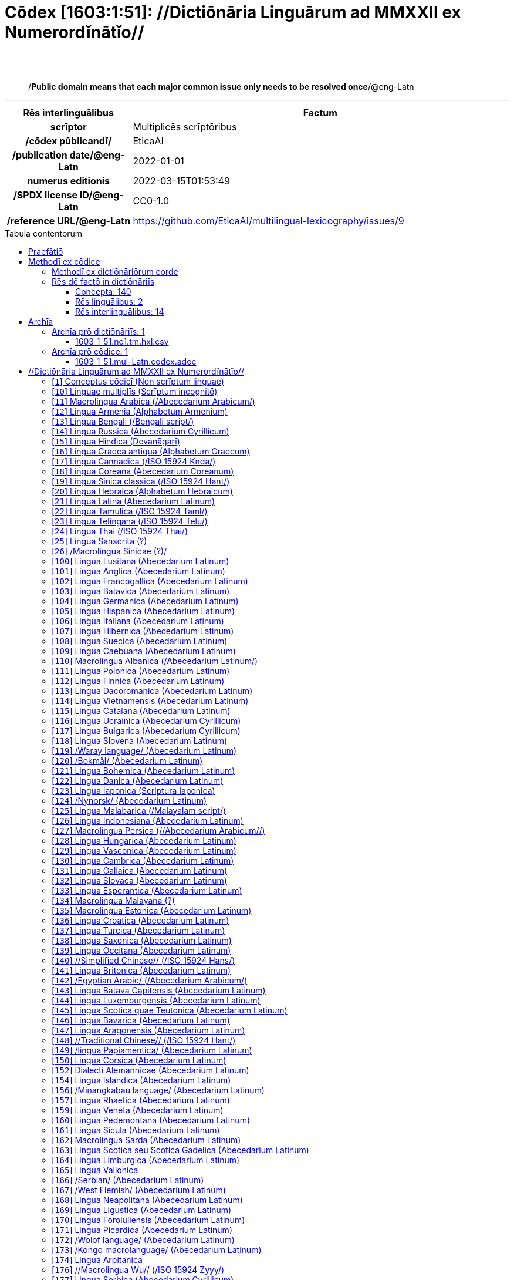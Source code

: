= Cōdex [1603:1:51]: //Dictiōnāria Linguārum ad MMXXII ex Numerordĭnātĭo//
:doctype: book
:title: Cōdex [1603:1:51]: //Dictiōnāria Linguārum ad MMXXII ex Numerordĭnātĭo//
:lang: la
:toc: macro
:toclevels: 5
:toc-title: Tabula contentorum
:table-caption: Tabula
:figure-caption: Pictūra
:example-caption: Exemplum
:last-update-label: Renovatio
:version-label: Versiō
:appendix-caption: Appendix
:source-highlighter: rouge
:warning-caption: Hic sunt dracones
:tip-caption: Commendātum




{nbsp} +
{nbsp} +
[quote]
/**Public domain means that each major common issue only needs to be resolved once**/@eng-Latn

'''

[%header,cols="25h,~a"]
|===
|
Rēs interlinguālibus
|
Factum

|
scrīptor
|
Multiplicēs scrīptōribus

|
/cōdex pūblicandī/
|
EticaAI

|
/publication date/@eng-Latn
|
2022-01-01

|
numerus editionis
|
2022-03-15T01:53:49

|
/SPDX license ID/@eng-Latn
|
CC0-1.0

|
/reference URL/@eng-Latn
|
https://github.com/EticaAI/multilingual-lexicography/issues/9

|===


ifndef::backend-epub3[]
<<<
toc::[]
<<<
endif::[]


[id=0_999_1603_1]
== Praefātiō 

Rēs linguālibus::
  Lingua Anglica (Abecedarium Latinum):::
    _**Cōdex [1603:1:51]**_ is the book format of the machine-readable dictionaries _**[1603:1:51] //Dictiōnāria Linguārum ad MMXXII ex Numerordĭnātĭo//**_, which are distributed for implementers on external applications. This book is intended as an advanced resource for other lexicographers and terminology translators, including detect and report inconsistencies. It can, however, be used as an ad hoc dictionary if there is not derived work focused on your specific needs.
    +++<br><br>+++
    **ABOUT LEXICOGRAPHY**
    +++<br><br>+++
    Practical lexicography is the art or craft of compiling, writing and editing dictionaries. The basics are not far different than a millennia ago: it is still a very humane, creative work. It is necessary to be humble: most of the translator's mistakes are, in fact, not the translator's fault, but methodological flaws. Making sure of a source idea of what a concept represents, even if it means rewrite and make simpler, annex pictures, show examples, do whatever to make it be understood, makes even non-professional translators that care about their own language deliver better results than any alternative. In other words: even the so-called industry best practices of paying professional translators and reviewers cannot overcome already poorly explained source terms.
    +++<br><br>+++
    **ABOUT TYPES OF DICTIONARIES WE'RE COMPILING**
    +++<br><br>+++
    We're concerned with a group of ideas (we call it a group of dictionaries of concepts) which can be broken into smaller parts, reviewed for inconsistencies, improved for definitions, and then be translated by volunteers. Interlingual codes, such as what could be used on actual data exchange, are also added to each concept. Both glossaries, user interfaces (such as labels on data collection) and in some cases even standard codes for what would go on a data field could be compiled this way.
    +++<br><br>+++
    Since the full list of prototypal-dictionaries and dictionaries is huge, one way cited by objective audiences is the following:
    +++<br><br>+++
    ....
    1. Humanitarian aid
    2. Development aid
    3. Human rights
    4. Military relief (or conflict and conflict-resolution related concepts)
    ....
    +++<br><br>+++
    The itens 1, 2 and 4 https://en.m.wikipedia.org/wiki/Humanitarian-Development_Nexus[are sometimes referred as _nexus_] and are often found helping _humanitarian crisis_. Since most contributors whose ideas and valid criticism are volunteers, then 3 (human rights, as in International Amnesty) to differentiate from humanitarianism (such as Red Cross Movement is reference).
    +++<br><br>+++
    Note that **dictionaries are not usage guides**. Instructions, when they exist, are mostly dedicated to lexicographers and translators.
    +++<br><br>+++
    **/PRO BONŌ PUBLICŌ/@lat-Latn**
    +++<br><br>+++
    The lexicographers of this work are both volunteers, doing it for free, pro bonō publicō, and don't accept donations for the sake of everyone's reusable dictionaries. Existing previous work often is based on old public domain books. Most terminology translators already would be volunteers because they believe in a cause. The best way to inspire collaboration is to be examples ourselves.
    +++<br><br>+++
    There's a non-moralistic aspect, fairly simple to understand: how expensive would it be to pay for everyone's work considering it is feasible over 200 languages? The logistics to decide who should be paid, then worldwide cash transfer (may include people from embargoed countries), then traditional auditing mechanisms to check misuse donors expect, exist? In special terminology (dictionary terms themselves) and so many languages, neither sufficient money nor humans interested in being coordinators exist.


<<<

== Methodī ex cōdice
=== Methodī ex dictiōnāriōrum corde
NOTE: #`0_1603_1_7_2616_7535` ?#

=== Rēs dē factō in dictiōnāriīs
==== Concepta: 140

==== Rēs linguālibus: 2

[%header,cols="15h,25a,~,17"]
|===
|
Cōdex linguae
|
Glotto cōdicī +++<br>+++ ISO 639-3 +++<br>+++ Wiki QID cōdicī
|
Nōmen Latīnum
|
Concepta

|
lat-Latn
|
https://glottolog.org/resource/languoid/id/lati1261[lati1261]
+++<br>+++
https://iso639-3.sil.org/code/lat[lat]
+++<br>+++ https://www.wikidata.org/wiki/Q397[Q397]
|
Lingua Latina (Abecedarium Latinum)
|
140

|
eng-Latn
|
https://glottolog.org/resource/languoid/id/stan1293[stan1293]
+++<br>+++
https://iso639-3.sil.org/code/eng[eng]
+++<br>+++ https://www.wikidata.org/wiki/Q1860[Q1860]
|
Lingua Anglica (Abecedarium Latinum)
|
2

|===

==== Rēs interlinguālibus: 14
Rēs::
  scrīptor:::
    Rēs interlinguālibus::::
      /Wiki P/;;
        https://www.wikidata.org/wiki/Property:P50[P50]

      ix_hxlix;;
        ix_wikip50

      ix_hxlvoc;;
        v_wiki_p_50

    Rēs linguālibus::::
      Lingua Latina (Abecedarium Latinum);;
        +++<span lang="la">scrīptor</span>+++

      Lingua Anglica (Abecedarium Latinum);;
        +++<span lang="en">Main creator(s) of a written work (use on works, not humans)</span>+++

  /Normalized CSV-like identifier; suffix affinity (lat: suffīxum)/:::
    Rēs interlinguālibus::::
      ix_hxlix;;
        ix_csvsffxm

      ix_hxlvoc;;
        v_csv_suffixum

    Rēs linguālibus::::
      Lingua Latina (Abecedarium Latinum);;
        +++<span lang="la">/Normalized CSV-like identifier; suffix affinity (lat: suffīxum)/</span>+++

      Lingua Anglica (Abecedarium Latinum);;
        +++<span lang="en">/Normalized CSV-like identifier; suffix affinity (lat: suffīxum)/</span>+++

  numerus editionis:::
    Rēs interlinguālibus::::
      /Wiki P/;;
        https://www.wikidata.org/wiki/Property:P393[P393]

      ix_hxlix;;
        ix_wikip393

      ix_hxlvoc;;
        v_wiki_p_393

    Rēs linguālibus::::
      Lingua Latina (Abecedarium Latinum);;
        +++<span lang="la">numerus editionis</span>+++

      Lingua Anglica (Abecedarium Latinum);;
        +++<span lang="en">number of an edition (first, second, ... as 1, 2, ...) or event</span>+++

  /publication date/@eng-Latn:::
    Rēs interlinguālibus::::
      /Wiki P/;;
        https://www.wikidata.org/wiki/Property:P577[P577]

      ix_hxlix;;
        ix_wikip577

      ix_hxlvoc;;
        v_wiki_p_577

    Rēs linguālibus::::
      Lingua Latina (Abecedarium Latinum);;
        +++<span lang="la">/publication date/@eng-Latn</span>+++

      Lingua Anglica (Abecedarium Latinum);;
        +++<span lang="en">Date or point in time when a work was first published or released</span>+++

  /reference URL/@eng-Latn:::
    Rēs interlinguālibus::::
      /Wiki P/;;
        https://www.wikidata.org/wiki/Property:P854[P854]

      ix_hxlix;;
        ix_wikip854

      ix_hxlvoc;;
        v_wiki_p_854

    Rēs linguālibus::::
      Lingua Latina (Abecedarium Latinum);;
        +++<span lang="la">/reference URL/@eng-Latn</span>+++

      Lingua Anglica (Abecedarium Latinum);;
        +++<span lang="en">should be used for Internet URLs as references</span>+++

  /HXL Standard, attributes only/:::
    Rēs interlinguālibus::::
      ix_hxlix;;
        ix_hxla

      ix_hxlvoc;;
        v_hxl_a

    Rēs linguālibus::::
      Lingua Latina (Abecedarium Latinum);;
        +++<span lang="la">/HXL Standard, attributes only/</span>+++

      Lingua Anglica (Abecedarium Latinum);;
        +++<span lang="en">/HXL Standard, attributes only/</span>+++

  /cōdex pūblicandī/:::
    Rēs interlinguālibus::::
      /Wiki P/;;
        https://www.wikidata.org/wiki/Property:P123[P123]

      ix_hxlix;;
        ix_wikip123

      ix_hxlvoc;;
        v_wiki_p_123

    Rēs linguālibus::::
      Lingua Latina (Abecedarium Latinum);;
        +++<span lang="la">/cōdex pūblicandī/</span>+++

      Lingua Anglica (Abecedarium Latinum);;
        +++<span lang="en">organization or person responsible for publishing books, periodicals, printed music, podcasts, games or software</span>+++

  /SPDX license ID/@eng-Latn:::
    Rēs interlinguālibus::::
      /Wiki P/;;
        https://www.wikidata.org/wiki/Property:P2479[P2479]

      /rēgulam/;;
        [0-9A-Za-z\.\-]{3,36}[+]?

      /formatter URL/@eng-Latn;;
        https://spdx.org/licenses/$1.html

      ix_hxlix;;
        ix_wikip2479

      ix_hxlvoc;;
        v_wiki_p_2479

    Rēs linguālibus::::
      Lingua Latina (Abecedarium Latinum);;
        +++<span lang="la">/SPDX license ID/@eng-Latn</span>+++

      Lingua Anglica (Abecedarium Latinum);;
        +++<span lang="en">SPDX license identifier</span>+++


<<<

== Archīa

Rēs linguālibus::
  Lingua Anglica (Abecedarium Latinum):::
    **Context information**: ignoring for a moment the fact of having several translations (and optimized to receive contributions on a regular basis, not _just_ an static work), then the actual groundbreaking difference on the workflow used to generate every dictionaries on Cōdex such as this one are the following fact: **we provide machine readable formats even when the equivalents on _international languages_, such as English, don't have for areas such as humanitarian aid, development aid and human rights**. The closest to such multilingualism (outside Wikimedia) are European Union SEMICeu (up to 24 languages), but even then have issues while sharing translations on all languages. United Nations translations (up to 6 languages, rarely more) are not available by humanitarian agencies to help with terminology translations.
    +++<br><br>+++
    **Practical implication**: the text documents on _Archīa prō cōdice_ (literal English translation: _File for book_) are alternatives to this book format which are heavily automated using only the data format. However, the machine-readable formats on _Archīa prō dictiōnāriīs_ (literal English translation: _Files for dictionaries_) are the focus and recommended for derived works and intended for mitigating additional human errors. We can even create new formats by request! The goal here is both to allow terminology translators and production usage where it makes an impact.


=== Archīa prō dictiōnāriīs: 1


==== 1603_1_51.no1.tm.hxl.csv

Rēs interlinguālibus::
  /download link/@eng-Latn::: link:1603_1_51.no1.tm.hxl.csv[1603_1_51.no1.tm.hxl.csv]
Rēs linguālibus::
  Lingua Anglica (Abecedarium Latinum):::
    /Numerordinatio on HXLTM container/



=== Archīa prō cōdice: 1


==== 1603_1_51.mul-Latn.codex.adoc

Rēs interlinguālibus::
  /download link/@eng-Latn::: link:1603_1_51.mul-Latn.codex.adoc[1603_1_51.mul-Latn.codex.adoc]
  /reference URL/@eng-Latn:::
    https://docs.asciidoctor.org/

Rēs linguālibus::
  Lingua Anglica (Abecedarium Latinum):::
    AsciiDoc is a plain text authoring format (i.e., lightweight markup language) for writing technical content such as documentation, articles, and books.




<<<

[.text-center]

Dictiōnāria initiīs

<<<

== //Dictiōnāria Linguārum ad MMXXII ex Numerordĭnātĭo//
<<<

[id='1']
=== [`1`] Conceptus cōdicī (Non scrīptum linguae)

Rēs interlinguālibus::
  ix_uid:::
    qcc-Zxxx

  /Normalized CSV-like identifier; suffix affinity (lat: suffīxum)/:::
    __i_qcc__is_zxxx

  /HXL Standard, attributes only/:::
    +i_qcc+is_zxxx

Rēs linguālibus::
  Lingua Latina (Abecedarium Latinum):::
    +++<span lang="la">Conceptus cōdicī (Non scrīptum linguae)</span>+++





<<<

[id='10']
=== [`10`] Linguae multiplīs (Scrīptum incognitō)

Rēs interlinguālibus::
  ix_uid:::
    mul-Zyyy

  /Normalized CSV-like identifier; suffix affinity (lat: suffīxum)/:::
    __i_mul__is_zyyy

  /HXL Standard, attributes only/:::
    +i_mul+is_zyyy

  ix_iso639p3a3:::
    mul

Rēs linguālibus::
  Lingua Latina (Abecedarium Latinum):::
    +++<span lang="la">Linguae multiplīs (Scrīptum incognitō)</span>+++





<<<

[id='11']
=== [`11`] Macrolingua Arabica (/Abecedarium Arabicum/)

Rēs interlinguālibus::
  ix_uid:::
    ara-Arab

  /Normalized CSV-like identifier; suffix affinity (lat: suffīxum)/:::
    __i_ara__is_arab

  /HXL Standard, attributes only/:::
    +i_ara+is_arab

  ix_wikiq+ix_linguam:::
    Q13955

  ix_wikiq+ix_scriptum:::
    Q8196

  ix_wikilngm:::
    ar

  ix_glottocode:::
    arab1395

  ix_iso639p3a3:::
    ara

Rēs linguālibus::
  Lingua Latina (Abecedarium Latinum):::
    +++<span lang="la">Macrolingua Arabica (/Abecedarium Arabicum/)</span>+++





<<<

[id='12']
=== [`12`] Lingua Armenia (Alphabetum Armenium)

Rēs interlinguālibus::
  ix_uid:::
    hye-Armn

  /Normalized CSV-like identifier; suffix affinity (lat: suffīxum)/:::
    __i_hye__is_armn

  /HXL Standard, attributes only/:::
    +i_hye+is_armn

  ix_wikiq+ix_linguam:::
    Q8785

  ix_wikiq+ix_scriptum:::
    Q11932

  ix_wikilngm:::
    hy

  ix_glottocode:::
    nucl1235

  ix_iso639p3a3:::
    hye

Rēs linguālibus::
  Lingua Latina (Abecedarium Latinum):::
    +++<span lang="la">Lingua Armenia (Alphabetum Armenium)</span>+++





<<<

[id='13']
=== [`13`] Lingua Bengali (/Bengali script/)

Rēs interlinguālibus::
  ix_uid:::
    ben-Beng

  /Normalized CSV-like identifier; suffix affinity (lat: suffīxum)/:::
    __i_ben__is_beng

  /HXL Standard, attributes only/:::
    +i_ben+is_beng

  ix_wikiq+ix_linguam:::
    Q9610

  ix_wikiq+ix_scriptum:::
    Q756802

  ix_wikilngm:::
    bn

  ix_glottocode:::
    beng1280

  ix_iso639p3a3:::
    ben

Rēs linguālibus::
  Lingua Latina (Abecedarium Latinum):::
    +++<span lang="la">Lingua Bengali (/Bengali script/)</span>+++





<<<

[id='14']
=== [`14`] Lingua Russica (Abecedarium Cyrillicum)

Rēs interlinguālibus::
  ix_uid:::
    rus-Cyrl

  /Normalized CSV-like identifier; suffix affinity (lat: suffīxum)/:::
    __i_rus__is_cyrl

  /HXL Standard, attributes only/:::
    +i_rus+is_cyrl

  ix_wikiq+ix_linguam:::
    Q7737

  ix_wikiq+ix_scriptum:::
    Q8209

  ix_wikilngm:::
    ru

  ix_glottocode:::
    russ1263

  ix_iso639p3a3:::
    rus

Rēs linguālibus::
  Lingua Latina (Abecedarium Latinum):::
    +++<span lang="la">Lingua Russica (Abecedarium Cyrillicum)</span>+++





<<<

[id='15']
=== [`15`] Lingua Hindica (Devanāgarī)

Rēs interlinguālibus::
  ix_uid:::
    hin-Deva

  /Normalized CSV-like identifier; suffix affinity (lat: suffīxum)/:::
    __i_hin__is_deva

  /HXL Standard, attributes only/:::
    +i_hin+is_deva

  ix_wikiq+ix_linguam:::
    Q1568

  ix_wikiq+ix_scriptum:::
    Q38592

  ix_wikilngm:::
    hi

  ix_glottocode:::
    hind1269

  ix_iso639p3a3:::
    hin

Rēs linguālibus::
  Lingua Latina (Abecedarium Latinum):::
    +++<span lang="la">Lingua Hindica (Devanāgarī)</span>+++





<<<

[id='16']
=== [`16`] Lingua Graeca antiqua (Alphabetum Graecum)

Rēs interlinguālibus::
  ix_uid:::
    grc-Grek

  /Normalized CSV-like identifier; suffix affinity (lat: suffīxum)/:::
    __i_grc__is_grek

  /HXL Standard, attributes only/:::
    +i_grc+is_grek

  ix_wikiq+ix_linguam:::
    Q35497

  ix_wikiq+ix_scriptum:::
    Q8216

  ix_wikilngm:::
    grc

  ix_glottocode:::
    anci1242

  ix_iso639p3a3:::
    grc

Rēs linguālibus::
  Lingua Latina (Abecedarium Latinum):::
    +++<span lang="la">Lingua Graeca antiqua (Alphabetum Graecum)</span>+++





<<<

[id='17']
=== [`17`] Lingua Cannadica (/ISO 15924 Knda/)

Rēs interlinguālibus::
  ix_uid:::
    kan-Knda

  /Normalized CSV-like identifier; suffix affinity (lat: suffīxum)/:::
    __i_kan__is_knda

  /HXL Standard, attributes only/:::
    +i_kan+is_knda

  ix_wikiq+ix_linguam:::
    Q33673

  ix_wikiq+ix_scriptum:::
    Q839666

  ix_wikilngm:::
    kn

  ix_glottocode:::
    nucl1305

  ix_iso639p3a3:::
    kan

Rēs linguālibus::
  Lingua Latina (Abecedarium Latinum):::
    +++<span lang="la">Lingua Cannadica (/ISO 15924 Knda/)</span>+++





<<<

[id='18']
=== [`18`] Lingua Coreana (Abecedarium Coreanum)

Rēs interlinguālibus::
  ix_uid:::
    kor-Hang

  /Normalized CSV-like identifier; suffix affinity (lat: suffīxum)/:::
    __i_kor__is_hang

  /HXL Standard, attributes only/:::
    +i_kor+is_hang

  ix_wikiq+ix_linguam:::
    Q9176

  ix_wikiq+ix_scriptum:::
    Q8222

  ix_wikilngm:::
    ko

  ix_glottocode:::
    kore1280

  ix_iso639p3a3:::
    kor

Rēs linguālibus::
  Lingua Latina (Abecedarium Latinum):::
    +++<span lang="la">Lingua Coreana (Abecedarium Coreanum)</span>+++





<<<

[id='19']
=== [`19`] Lingua Sinica classica (/ISO 15924 Hant/)

Rēs interlinguālibus::
  ix_uid:::
    lzh-Hant

  /Normalized CSV-like identifier; suffix affinity (lat: suffīxum)/:::
    __i_lzh__is_hant

  /HXL Standard, attributes only/:::
    +i_lzh+is_hant

  ix_wikiq+ix_linguam:::
    Q37041

  ix_wikiq+ix_scriptum:::
    Q178528

  ix_wikilngm:::
    lzh

  ix_glottocode:::
    lite1248

  ix_iso639p3a3:::
    lzh

Rēs linguālibus::
  Lingua Latina (Abecedarium Latinum):::
    +++<span lang="la">Lingua Sinica classica (/ISO 15924 Hant/)</span>+++





<<<

[id='20']
=== [`20`] Lingua Hebraica (Alphabetum Hebraicum)

Rēs interlinguālibus::
  ix_uid:::
    heb-Hebr

  /Normalized CSV-like identifier; suffix affinity (lat: suffīxum)/:::
    __i_heb__is_hebr

  /HXL Standard, attributes only/:::
    +i_heb+is_hebr

  ix_wikiq+ix_linguam:::
    Q9288

  ix_wikiq+ix_scriptum:::
    Q33513

  ix_wikilngm:::
    he

  ix_glottocode:::
    hebr1245

  ix_iso639p3a3:::
    heb

Rēs linguālibus::
  Lingua Latina (Abecedarium Latinum):::
    +++<span lang="la">Lingua Hebraica (Alphabetum Hebraicum)</span>+++





<<<

[id='21']
=== [`21`] Lingua Latina (Abecedarium Latinum)

Rēs interlinguālibus::
  ix_uid:::
    lat-Latn

  /Normalized CSV-like identifier; suffix affinity (lat: suffīxum)/:::
    __i_lat__is_latn

  /HXL Standard, attributes only/:::
    +i_lat+is_latn

  ix_wikiq+ix_linguam:::
    Q397

  ix_wikiq+ix_scriptum:::
    Q8229

  ix_wikilngm:::
    la

  ix_glottocode:::
    lati1261

  ix_iso639p3a3:::
    lat

Rēs linguālibus::
  Lingua Latina (Abecedarium Latinum):::
    +++<span lang="la">Lingua Latina (Abecedarium Latinum)</span>+++





<<<

[id='22']
=== [`22`] Lingua Tamulica (/ISO 15924 Taml/)

Rēs interlinguālibus::
  ix_uid:::
    tam-Taml

  /Normalized CSV-like identifier; suffix affinity (lat: suffīxum)/:::
    __i_tam__is_taml

  /HXL Standard, attributes only/:::
    +i_tam+is_taml

  ix_wikiq+ix_linguam:::
    Q5885

  ix_wikiq+ix_scriptum:::
    Q26803

  ix_wikilngm:::
    ta

  ix_glottocode:::
    tami1289

  ix_iso639p3a3:::
    tam

Rēs linguālibus::
  Lingua Latina (Abecedarium Latinum):::
    +++<span lang="la">Lingua Tamulica (/ISO 15924 Taml/)</span>+++





<<<

[id='23']
=== [`23`] Lingua Telingana (/ISO 15924 Telu/)

Rēs interlinguālibus::
  ix_uid:::
    tel-Telu

  /Normalized CSV-like identifier; suffix affinity (lat: suffīxum)/:::
    __i_tel__is_telu

  /HXL Standard, attributes only/:::
    +i_tel+is_telu

  ix_wikiq+ix_linguam:::
    Q8097

  ix_wikiq+ix_scriptum:::
    Q570450

  ix_wikilngm:::
    te

  ix_glottocode:::
    telu1262

  ix_iso639p3a3:::
    tel

Rēs linguālibus::
  Lingua Latina (Abecedarium Latinum):::
    +++<span lang="la">Lingua Telingana (/ISO 15924 Telu/)</span>+++





<<<

[id='24']
=== [`24`] Lingua Thai (/ISO 15924 Thai/)

Rēs interlinguālibus::
  ix_uid:::
    tha-Thai

  /Normalized CSV-like identifier; suffix affinity (lat: suffīxum)/:::
    __i_tha__is_thai

  /HXL Standard, attributes only/:::
    +i_tha+is_thai

  ix_wikiq+ix_linguam:::
    Q9217

  ix_wikiq+ix_scriptum:::
    Q236376

  ix_wikilngm:::
    th

  ix_glottocode:::
    thai1261

  ix_iso639p3a3:::
    tha

Rēs linguālibus::
  Lingua Latina (Abecedarium Latinum):::
    +++<span lang="la">Lingua Thai (/ISO 15924 Thai/)</span>+++





<<<

[id='25']
=== [`25`] Lingua Sanscrita  (?)

Rēs interlinguālibus::
  ix_uid:::
    san-Zyyy

  /Normalized CSV-like identifier; suffix affinity (lat: suffīxum)/:::
    __i_san__is_zyyy

  /HXL Standard, attributes only/:::
    +i_san+is_zyyy

  ix_wikiq+ix_linguam:::
    Q11059

  ix_wikilngm:::
    sa

  ix_glottocode:::
    sans1269

  ix_iso639p3a3:::
    san

Rēs linguālibus::
  Lingua Latina (Abecedarium Latinum):::
    +++<span lang="la">Lingua Sanscrita  (?)</span>+++





<<<

[id='26']
=== [`26`] /Macrolingua Sinicae (?)/

Rēs interlinguālibus::
  ix_uid:::
    zho-Zyyy

  /Normalized CSV-like identifier; suffix affinity (lat: suffīxum)/:::
    __i_zho__is_zyyy

  /HXL Standard, attributes only/:::
    +i_zho+is_zyyy

  ix_wikiq+ix_linguam:::
    Q7850

  ix_wikilngm:::
    zh

  ix_glottocode:::
    sini1245

  ix_iso639p3a3:::
    zho

Rēs linguālibus::
  Lingua Latina (Abecedarium Latinum):::
    +++<span lang="la">/Macrolingua Sinicae (?)/</span>+++





<<<

[id='100']
=== [`100`] Lingua Lusitana (Abecedarium Latinum)

Rēs interlinguālibus::
  ix_uid:::
    por-Latn

  /Normalized CSV-like identifier; suffix affinity (lat: suffīxum)/:::
    __i_por__is_latn

  /HXL Standard, attributes only/:::
    +i_por+is_latn

  ix_wikiq+ix_linguam:::
    Q5146

  ix_wikiq+ix_scriptum:::
    Q8229

  ix_wikilngm:::
    pt

  ix_glottocode:::
    port1283

  ix_iso639p3a3:::
    por

Rēs linguālibus::
  Lingua Latina (Abecedarium Latinum):::
    +++<span lang="la">Lingua Lusitana (Abecedarium Latinum)</span>+++





<<<

[id='101']
=== [`101`] Lingua Anglica (Abecedarium Latinum)

Rēs interlinguālibus::
  ix_uid:::
    eng-Latn

  /Normalized CSV-like identifier; suffix affinity (lat: suffīxum)/:::
    __i_eng__is_latn

  /HXL Standard, attributes only/:::
    +i_eng+is_latn

  ix_wikiq+ix_linguam:::
    Q1860

  ix_wikiq+ix_scriptum:::
    Q8229

  ix_wikilngm:::
    en

  ix_glottocode:::
    stan1293

  ix_iso639p3a3:::
    eng

Rēs linguālibus::
  Lingua Latina (Abecedarium Latinum):::
    +++<span lang="la">Lingua Anglica (Abecedarium Latinum)</span>+++





<<<

[id='102']
=== [`102`] Lingua Francogallica (Abecedarium Latinum)

Rēs interlinguālibus::
  ix_uid:::
    fra-Latn

  /Normalized CSV-like identifier; suffix affinity (lat: suffīxum)/:::
    __i_fra__is_latn

  /HXL Standard, attributes only/:::
    +i_fra+is_latn

  ix_wikiq+ix_linguam:::
    Q150

  ix_wikiq+ix_scriptum:::
    Q8229

  ix_wikilngm:::
    fr

  ix_glottocode:::
    stan1290

  ix_iso639p3a3:::
    fra

Rēs linguālibus::
  Lingua Latina (Abecedarium Latinum):::
    +++<span lang="la">Lingua Francogallica (Abecedarium Latinum)</span>+++





<<<

[id='103']
=== [`103`] Lingua Batavica (Abecedarium Latinum)

Rēs interlinguālibus::
  ix_uid:::
    nld-Latn

  /Normalized CSV-like identifier; suffix affinity (lat: suffīxum)/:::
    __i_nld__is_latn

  /HXL Standard, attributes only/:::
    +i_nld+is_latn

  ix_wikiq+ix_linguam:::
    Q7411

  ix_wikiq+ix_scriptum:::
    Q8229

  ix_wikilngm:::
    nl

  ix_glottocode:::
    mode1257

  ix_iso639p3a3:::
    nld

Rēs linguālibus::
  Lingua Latina (Abecedarium Latinum):::
    +++<span lang="la">Lingua Batavica (Abecedarium Latinum)</span>+++





<<<

[id='104']
=== [`104`] Lingua Germanica (Abecedarium Latinum)

Rēs interlinguālibus::
  ix_uid:::
    deu-Latn

  /Normalized CSV-like identifier; suffix affinity (lat: suffīxum)/:::
    __i_deu__is_latn

  /HXL Standard, attributes only/:::
    +i_deu+is_latn

  ix_wikiq+ix_linguam:::
    Q188

  ix_wikiq+ix_scriptum:::
    Q8229

  ix_wikilngm:::
    de

  ix_glottocode:::
    stan1295

  ix_iso639p3a3:::
    deu

Rēs linguālibus::
  Lingua Latina (Abecedarium Latinum):::
    +++<span lang="la">Lingua Germanica (Abecedarium Latinum)</span>+++





<<<

[id='105']
=== [`105`] Lingua Hispanica (Abecedarium Latinum)

Rēs interlinguālibus::
  ix_uid:::
    spa-Latn

  /Normalized CSV-like identifier; suffix affinity (lat: suffīxum)/:::
    __i_spa__is_latn

  /HXL Standard, attributes only/:::
    +i_spa+is_latn

  ix_wikiq+ix_linguam:::
    Q1321

  ix_wikiq+ix_scriptum:::
    Q8229

  ix_wikilngm:::
    es

  ix_glottocode:::
    stan1288

  ix_iso639p3a3:::
    spa

Rēs linguālibus::
  Lingua Latina (Abecedarium Latinum):::
    +++<span lang="la">Lingua Hispanica (Abecedarium Latinum)</span>+++





<<<

[id='106']
=== [`106`] Lingua Italiana (Abecedarium Latinum)

Rēs interlinguālibus::
  ix_uid:::
    ita-Latn

  /Normalized CSV-like identifier; suffix affinity (lat: suffīxum)/:::
    __i_ita__is_latn

  /HXL Standard, attributes only/:::
    +i_ita+is_latn

  ix_wikiq+ix_linguam:::
    Q652

  ix_wikiq+ix_scriptum:::
    Q8229

  ix_wikilngm:::
    it

  ix_glottocode:::
    ital1282

  ix_iso639p3a3:::
    ita

Rēs linguālibus::
  Lingua Latina (Abecedarium Latinum):::
    +++<span lang="la">Lingua Italiana (Abecedarium Latinum)</span>+++





<<<

[id='107']
=== [`107`] Lingua Hibernica (Abecedarium Latinum)

Rēs interlinguālibus::
  ix_uid:::
    gle-Latn

  /Normalized CSV-like identifier; suffix affinity (lat: suffīxum)/:::
    __i_gle__is_latn

  /HXL Standard, attributes only/:::
    +i_gle+is_latn

  ix_wikiq+ix_linguam:::
    Q9142

  ix_wikiq+ix_scriptum:::
    Q8229

  ix_wikilngm:::
    ga

  ix_glottocode:::
    iris1253

  ix_iso639p3a3:::
    gle

Rēs linguālibus::
  Lingua Latina (Abecedarium Latinum):::
    +++<span lang="la">Lingua Hibernica (Abecedarium Latinum)</span>+++





<<<

[id='108']
=== [`108`] Lingua Suecica (Abecedarium Latinum)

Rēs interlinguālibus::
  ix_uid:::
    swe-Latn

  /Normalized CSV-like identifier; suffix affinity (lat: suffīxum)/:::
    __i_swe__is_latn

  /HXL Standard, attributes only/:::
    +i_swe+is_latn

  ix_wikiq+ix_linguam:::
    Q9027

  ix_wikiq+ix_scriptum:::
    Q8229

  ix_wikilngm:::
    sv

  ix_glottocode:::
    swed1254

  ix_iso639p3a3:::
    swe

Rēs linguālibus::
  Lingua Latina (Abecedarium Latinum):::
    +++<span lang="la">Lingua Suecica (Abecedarium Latinum)</span>+++





<<<

[id='109']
=== [`109`] Lingua Caebuana (Abecedarium Latinum)

Rēs interlinguālibus::
  ix_uid:::
    ceb-Latn

  /Normalized CSV-like identifier; suffix affinity (lat: suffīxum)/:::
    __i_ceb__is_latn

  /HXL Standard, attributes only/:::
    +i_ceb+is_latn

  ix_wikiq+ix_linguam:::
    Q33239

  ix_wikiq+ix_scriptum:::
    Q8229

  ix_wikilngm:::
    ceb

  ix_glottocode:::
    cebu1242

  ix_iso639p3a3:::
    ceb

Rēs linguālibus::
  Lingua Latina (Abecedarium Latinum):::
    +++<span lang="la">Lingua Caebuana (Abecedarium Latinum)</span>+++





<<<

[id='110']
=== [`110`] Macrolingua Albanica (/Abecedarium Latinum/)

Rēs interlinguālibus::
  ix_uid:::
    sqi-Latn

  /Normalized CSV-like identifier; suffix affinity (lat: suffīxum)/:::
    __i_sqi__is_latn

  /HXL Standard, attributes only/:::
    +i_sqi+is_latn

  ix_wikiq+ix_linguam:::
    Q8748

  ix_wikiq+ix_scriptum:::
    Q8229

  ix_wikilngm:::
    sq

  ix_glottocode:::
    alba1267

  ix_iso639p3a3:::
    sqi

Rēs linguālibus::
  Lingua Latina (Abecedarium Latinum):::
    +++<span lang="la">Macrolingua Albanica (/Abecedarium Latinum/)</span>+++





<<<

[id='111']
=== [`111`] Lingua Polonica (Abecedarium Latinum)

Rēs interlinguālibus::
  ix_uid:::
    pol-Latn

  /Normalized CSV-like identifier; suffix affinity (lat: suffīxum)/:::
    __i_pol__is_latn

  /HXL Standard, attributes only/:::
    +i_pol+is_latn

  ix_wikiq+ix_linguam:::
    Q809

  ix_wikiq+ix_scriptum:::
    Q8229

  ix_wikilngm:::
    pl

  ix_glottocode:::
    poli1260

  ix_iso639p3a3:::
    pol

Rēs linguālibus::
  Lingua Latina (Abecedarium Latinum):::
    +++<span lang="la">Lingua Polonica (Abecedarium Latinum)</span>+++





<<<

[id='112']
=== [`112`] Lingua Finnica (Abecedarium Latinum)

Rēs interlinguālibus::
  ix_uid:::
    fin-Latn

  /Normalized CSV-like identifier; suffix affinity (lat: suffīxum)/:::
    __i_fin__is_latn

  /HXL Standard, attributes only/:::
    +i_fin+is_latn

  ix_wikiq+ix_linguam:::
    Q1412

  ix_wikiq+ix_scriptum:::
    Q8229

  ix_wikilngm:::
    fi

  ix_glottocode:::
    finn1318

  ix_iso639p3a3:::
    fin

Rēs linguālibus::
  Lingua Latina (Abecedarium Latinum):::
    +++<span lang="la">Lingua Finnica (Abecedarium Latinum)</span>+++





<<<

[id='113']
=== [`113`] Lingua Dacoromanica (Abecedarium Latinum)

Rēs interlinguālibus::
  ix_uid:::
    ron-Latn

  /Normalized CSV-like identifier; suffix affinity (lat: suffīxum)/:::
    __i_ron__is_latn

  /HXL Standard, attributes only/:::
    +i_ron+is_latn

  ix_wikiq+ix_linguam:::
    Q7913

  ix_wikiq+ix_scriptum:::
    Q8229

  ix_wikilngm:::
    ro

  ix_glottocode:::
    roma1327

  ix_iso639p3a3:::
    ron

Rēs linguālibus::
  Lingua Latina (Abecedarium Latinum):::
    +++<span lang="la">Lingua Dacoromanica (Abecedarium Latinum)</span>+++





<<<

[id='114']
=== [`114`] Lingua Vietnamensis (Abecedarium Latinum)

Rēs interlinguālibus::
  ix_uid:::
    vie-Latn

  /Normalized CSV-like identifier; suffix affinity (lat: suffīxum)/:::
    __i_vie__is_latn

  /HXL Standard, attributes only/:::
    +i_vie+is_latn

  ix_wikiq+ix_linguam:::
    Q9199

  ix_wikiq+ix_scriptum:::
    Q9199

  ix_wikilngm:::
    vi

  ix_glottocode:::
    viet1252

  ix_iso639p3a3:::
    vie

Rēs linguālibus::
  Lingua Latina (Abecedarium Latinum):::
    +++<span lang="la">Lingua Vietnamensis (Abecedarium Latinum)</span>+++





<<<

[id='115']
=== [`115`] Lingua Catalana (Abecedarium Latinum)

Rēs interlinguālibus::
  ix_uid:::
    cat-Latn

  /Normalized CSV-like identifier; suffix affinity (lat: suffīxum)/:::
    __i_cat__is_latn

  /HXL Standard, attributes only/:::
    +i_cat+is_latn

  ix_wikiq+ix_linguam:::
    Q7026

  ix_wikiq+ix_scriptum:::
    Q8229

  ix_wikilngm:::
    ca

  ix_glottocode:::
    stan1289

  ix_iso639p3a3:::
    cat

Rēs linguālibus::
  Lingua Latina (Abecedarium Latinum):::
    +++<span lang="la">Lingua Catalana (Abecedarium Latinum)</span>+++





<<<

[id='116']
=== [`116`] Lingua Ucrainica (Abecedarium Cyrillicum)

Rēs interlinguālibus::
  ix_uid:::
    ukr-Cyrl

  /Normalized CSV-like identifier; suffix affinity (lat: suffīxum)/:::
    __i_ukr__is_cyrl

  /HXL Standard, attributes only/:::
    +i_ukr+is_cyrl

  ix_wikiq+ix_linguam:::
    Q8798

  ix_wikiq+ix_scriptum:::
    Q8209

  ix_wikilngm:::
    uk

  ix_glottocode:::
    ukra1253

  ix_iso639p3a3:::
    ukr

Rēs linguālibus::
  Lingua Latina (Abecedarium Latinum):::
    +++<span lang="la">Lingua Ucrainica (Abecedarium Cyrillicum)</span>+++





<<<

[id='117']
=== [`117`] Lingua Bulgarica (Abecedarium Cyrillicum)

Rēs interlinguālibus::
  ix_uid:::
    bul-Cyrl

  /Normalized CSV-like identifier; suffix affinity (lat: suffīxum)/:::
    __i_bul__is_cyrl

  /HXL Standard, attributes only/:::
    +i_bul+is_cyrl

  ix_wikiq+ix_linguam:::
    Q7918

  ix_wikiq+ix_scriptum:::
    Q8209

  ix_wikilngm:::
    bg

  ix_glottocode:::
    bulg1262

  ix_iso639p3a3:::
    bul

Rēs linguālibus::
  Lingua Latina (Abecedarium Latinum):::
    +++<span lang="la">Lingua Bulgarica (Abecedarium Cyrillicum)</span>+++





<<<

[id='118']
=== [`118`] Lingua Slovena (Abecedarium Latinum)

Rēs interlinguālibus::
  ix_uid:::
    slv-Latn

  /Normalized CSV-like identifier; suffix affinity (lat: suffīxum)/:::
    __i_slv__is_latn

  /HXL Standard, attributes only/:::
    +i_slv+is_latn

  ix_wikiq+ix_linguam:::
    Q9063

  ix_wikiq+ix_scriptum:::
    Q8229

  ix_wikilngm:::
    sl

  ix_glottocode:::
    slov1268

  ix_iso639p3a3:::
    slv

Rēs linguālibus::
  Lingua Latina (Abecedarium Latinum):::
    +++<span lang="la">Lingua Slovena (Abecedarium Latinum)</span>+++





<<<

[id='119']
=== [`119`] /Waray language/ (Abecedarium Latinum)

Rēs interlinguālibus::
  ix_uid:::
    war-Latn

  /Normalized CSV-like identifier; suffix affinity (lat: suffīxum)/:::
    __i_war__is_latn

  /HXL Standard, attributes only/:::
    +i_war+is_latn

  ix_wikiq+ix_linguam:::
    Q34279

  ix_wikiq+ix_scriptum:::
    Q8229

  ix_wikilngm:::
    war

  ix_glottocode:::
    wara1300

  ix_iso639p3a3:::
    war

Rēs linguālibus::
  Lingua Latina (Abecedarium Latinum):::
    +++<span lang="la">/Waray language/ (Abecedarium Latinum)</span>+++





<<<

[id='120']
=== [`120`] /Bokmål/ (Abecedarium Latinum)

Rēs interlinguālibus::
  ix_uid:::
    nob-Latn

  /Normalized CSV-like identifier; suffix affinity (lat: suffīxum)/:::
    __i_nob__is_latn

  /HXL Standard, attributes only/:::
    +i_nob+is_latn

  ix_wikiq+ix_linguam:::
    Q25167

  ix_wikiq+ix_scriptum:::
    Q8229

  ix_wikilngm:::
    nb

  ix_glottocode:::
    norw1259

  ix_iso639p3a3:::
    nob

Rēs linguālibus::
  Lingua Latina (Abecedarium Latinum):::
    +++<span lang="la">/Bokmål/ (Abecedarium Latinum)</span>+++





<<<

[id='121']
=== [`121`] Lingua Bohemica (Abecedarium Latinum)

Rēs interlinguālibus::
  ix_uid:::
    ces-Latn

  /Normalized CSV-like identifier; suffix affinity (lat: suffīxum)/:::
    __i_ces__is_latn

  /HXL Standard, attributes only/:::
    +i_ces+is_latn

  ix_wikiq+ix_linguam:::
    Q9056

  ix_wikiq+ix_scriptum:::
    Q8229

  ix_wikilngm:::
    cs

  ix_glottocode:::
    czec1258

  ix_iso639p3a3:::
    ces

Rēs linguālibus::
  Lingua Latina (Abecedarium Latinum):::
    +++<span lang="la">Lingua Bohemica (Abecedarium Latinum)</span>+++





<<<

[id='122']
=== [`122`] Lingua Danica (Abecedarium Latinum)

Rēs interlinguālibus::
  ix_uid:::
    dan-Latn

  /Normalized CSV-like identifier; suffix affinity (lat: suffīxum)/:::
    __i_dan__is_latn

  /HXL Standard, attributes only/:::
    +i_dan+is_latn

  ix_wikiq+ix_linguam:::
    Q9035

  ix_wikiq+ix_scriptum:::
    Q8229

  ix_wikilngm:::
    da

  ix_glottocode:::
    dani1285

  ix_iso639p3a3:::
    dan

Rēs linguālibus::
  Lingua Latina (Abecedarium Latinum):::
    +++<span lang="la">Lingua Danica (Abecedarium Latinum)</span>+++





<<<

[id='123']
=== [`123`] Lingua Iaponica (Scriptura Iaponica)

Rēs interlinguālibus::
  ix_uid:::
    jpn-Jpan

  /Normalized CSV-like identifier; suffix affinity (lat: suffīxum)/:::
    __i_jpn__is_jpan

  /HXL Standard, attributes only/:::
    +i_jpn+is_jpan

  ix_wikiq+ix_linguam:::
    Q5287

  ix_wikiq+ix_scriptum:::
    Q190502

  ix_wikilngm:::
    ja

  ix_glottocode:::
    nucl1643

  ix_iso639p3a3:::
    jpn

Rēs linguālibus::
  Lingua Latina (Abecedarium Latinum):::
    +++<span lang="la">Lingua Iaponica (Scriptura Iaponica)</span>+++





<<<

[id='124']
=== [`124`] /Nynorsk/ (Abecedarium Latinum)

Rēs interlinguālibus::
  ix_uid:::
    nno-Latn

  /Normalized CSV-like identifier; suffix affinity (lat: suffīxum)/:::
    __i_nno__is_latn

  /HXL Standard, attributes only/:::
    +i_nno+is_latn

  ix_wikiq+ix_linguam:::
    Q25164

  ix_wikiq+ix_scriptum:::
    Q8229

  ix_wikilngm:::
    nn

  ix_glottocode:::
    norw1262

  ix_iso639p3a3:::
    nno

Rēs linguālibus::
  Lingua Latina (Abecedarium Latinum):::
    +++<span lang="la">/Nynorsk/ (Abecedarium Latinum)</span>+++





<<<

[id='125']
=== [`125`] Lingua Malabarica (/Malayalam script/)

Rēs interlinguālibus::
  ix_uid:::
    mal-Mlym

  /Normalized CSV-like identifier; suffix affinity (lat: suffīxum)/:::
    __i_mal__is_mlym

  /HXL Standard, attributes only/:::
    +i_mal+is_mlym

  ix_wikiq+ix_linguam:::
    Q36236

  ix_wikiq+ix_scriptum:::
    Q1164129

  ix_wikilngm:::
    ml

  ix_glottocode:::
    mala1464

  ix_iso639p3a3:::
    mal

Rēs linguālibus::
  Lingua Latina (Abecedarium Latinum):::
    +++<span lang="la">Lingua Malabarica (/Malayalam script/)</span>+++





<<<

[id='126']
=== [`126`] Lingua Indonesiana (Abecedarium Latinum)

Rēs interlinguālibus::
  ix_uid:::
    ind-Latn

  /Normalized CSV-like identifier; suffix affinity (lat: suffīxum)/:::
    __i_ind__is_latn

  /HXL Standard, attributes only/:::
    +i_ind+is_latn

  ix_wikiq+ix_linguam:::
    Q9240

  ix_wikiq+ix_scriptum:::
    Q8229

  ix_wikilngm:::
    id

  ix_glottocode:::
    indo1316

  ix_iso639p3a3:::
    ind

Rēs linguālibus::
  Lingua Latina (Abecedarium Latinum):::
    +++<span lang="la">Lingua Indonesiana (Abecedarium Latinum)</span>+++





<<<

[id='127']
=== [`127`] Macrolingua Persica (//Abecedarium Arabicum//)

Rēs interlinguālibus::
  ix_uid:::
    fas-Zyyy

  /Normalized CSV-like identifier; suffix affinity (lat: suffīxum)/:::
    __i_fas__is_zyyy

  /HXL Standard, attributes only/:::
    +i_fas+is_zyyy

  ix_wikiq+ix_linguam:::
    Q9168

  ix_wikilngm:::
    fa

  ix_iso639p3a3:::
    fas

Rēs linguālibus::
  Lingua Latina (Abecedarium Latinum):::
    +++<span lang="la">Macrolingua Persica (//Abecedarium Arabicum//)</span>+++





<<<

[id='128']
=== [`128`] Lingua Hungarica (Abecedarium Latinum)

Rēs interlinguālibus::
  ix_uid:::
    hun-Latn

  /Normalized CSV-like identifier; suffix affinity (lat: suffīxum)/:::
    __i_hun__is_latn

  /HXL Standard, attributes only/:::
    +i_hun+is_latn

  ix_wikiq+ix_linguam:::
    Q9067

  ix_wikiq+ix_scriptum:::
    Q8229

  ix_wikilngm:::
    hu

  ix_glottocode:::
    hung1274

  ix_iso639p3a3:::
    hun

Rēs linguālibus::
  Lingua Latina (Abecedarium Latinum):::
    +++<span lang="la">Lingua Hungarica (Abecedarium Latinum)</span>+++





<<<

[id='129']
=== [`129`] Lingua Vasconica (Abecedarium Latinum)

Rēs interlinguālibus::
  ix_uid:::
    eus-Latn

  /Normalized CSV-like identifier; suffix affinity (lat: suffīxum)/:::
    __i_eus__is_latn

  /HXL Standard, attributes only/:::
    +i_eus+is_latn

  ix_wikiq+ix_linguam:::
    Q8752

  ix_wikiq+ix_scriptum:::
    Q8229

  ix_wikilngm:::
    eu

  ix_glottocode:::
    basq1248

  ix_iso639p3a3:::
    eus

Rēs linguālibus::
  Lingua Latina (Abecedarium Latinum):::
    +++<span lang="la">Lingua Vasconica (Abecedarium Latinum)</span>+++





<<<

[id='130']
=== [`130`] Lingua Cambrica (Abecedarium Latinum)

Rēs interlinguālibus::
  ix_uid:::
    cym-Latn

  /Normalized CSV-like identifier; suffix affinity (lat: suffīxum)/:::
    __i_cym__is_latn

  /HXL Standard, attributes only/:::
    +i_cym+is_latn

  ix_wikiq+ix_linguam:::
    Q9309

  ix_wikiq+ix_scriptum:::
    Q8229

  ix_wikilngm:::
    cy

  ix_glottocode:::
    wels1247

  ix_iso639p3a3:::
    cym

Rēs linguālibus::
  Lingua Latina (Abecedarium Latinum):::
    +++<span lang="la">Lingua Cambrica (Abecedarium Latinum)</span>+++





<<<

[id='131']
=== [`131`] Lingua Gallaica (Abecedarium Latinum)

Rēs interlinguālibus::
  ix_uid:::
    glg-Latn

  /Normalized CSV-like identifier; suffix affinity (lat: suffīxum)/:::
    __i_glg__is_latn

  /HXL Standard, attributes only/:::
    +i_glg+is_latn

  ix_wikiq+ix_linguam:::
    Q9307

  ix_wikiq+ix_scriptum:::
    Q8229

  ix_wikilngm:::
    gl

  ix_glottocode:::
    gali1258

  ix_iso639p3a3:::
    glg

Rēs linguālibus::
  Lingua Latina (Abecedarium Latinum):::
    +++<span lang="la">Lingua Gallaica (Abecedarium Latinum)</span>+++





<<<

[id='132']
=== [`132`] Lingua Slovaca (Abecedarium Latinum)

Rēs interlinguālibus::
  ix_uid:::
    slk-Latn

  /Normalized CSV-like identifier; suffix affinity (lat: suffīxum)/:::
    __i_slk__is_latn

  /HXL Standard, attributes only/:::
    +i_slk+is_latn

  ix_wikiq+ix_linguam:::
    Q9058

  ix_wikiq+ix_scriptum:::
    Q8229

  ix_wikilngm:::
    sk

  ix_glottocode:::
    slov1269

  ix_iso639p3a3:::
    slk

Rēs linguālibus::
  Lingua Latina (Abecedarium Latinum):::
    +++<span lang="la">Lingua Slovaca (Abecedarium Latinum)</span>+++





<<<

[id='133']
=== [`133`] Lingua Esperantica (Abecedarium Latinum)

Rēs interlinguālibus::
  ix_uid:::
    epo-Latn

  /Normalized CSV-like identifier; suffix affinity (lat: suffīxum)/:::
    __i_epo__is_latn

  /HXL Standard, attributes only/:::
    +i_epo+is_latn

  ix_wikiq+ix_linguam:::
    Q143

  ix_wikiq+ix_scriptum:::
    Q8229

  ix_wikilngm:::
    eo

  ix_glottocode:::
    espe1235

  ix_iso639p3a3:::
    epo

Rēs linguālibus::
  Lingua Latina (Abecedarium Latinum):::
    +++<span lang="la">Lingua Esperantica (Abecedarium Latinum)</span>+++





<<<

[id='134']
=== [`134`] Macrolingua Malayana (?)

Rēs interlinguālibus::
  ix_uid:::
    msa-Zyyy

  /Normalized CSV-like identifier; suffix affinity (lat: suffīxum)/:::
    __i_msa__is_zyyy

  /HXL Standard, attributes only/:::
    +i_msa+is_zyyy

  ix_wikiq+ix_linguam:::
    Q9237

  ix_wikilngm:::
    ms

  ix_iso639p3a3:::
    msa

Rēs linguālibus::
  Lingua Latina (Abecedarium Latinum):::
    +++<span lang="la">Macrolingua Malayana (?)</span>+++





<<<

[id='135']
=== [`135`] Macrolingua Estonica (Abecedarium Latinum)

Rēs interlinguālibus::
  ix_uid:::
    est-Latn

  /Normalized CSV-like identifier; suffix affinity (lat: suffīxum)/:::
    __i_est__is_latn

  /HXL Standard, attributes only/:::
    +i_est+is_latn

  ix_wikiq+ix_linguam:::
    Q9072

  ix_wikiq+ix_scriptum:::
    Q8229

  ix_wikilngm:::
    et

  ix_iso639p3a3:::
    est

Rēs linguālibus::
  Lingua Latina (Abecedarium Latinum):::
    +++<span lang="la">Macrolingua Estonica (Abecedarium Latinum)</span>+++





<<<

[id='136']
=== [`136`] Lingua Croatica (Abecedarium Latinum)

Rēs interlinguālibus::
  ix_uid:::
    hrv-Latn

  /Normalized CSV-like identifier; suffix affinity (lat: suffīxum)/:::
    __i_hrv__is_latn

  /HXL Standard, attributes only/:::
    +i_hrv+is_latn

  ix_wikiq+ix_linguam:::
    Q6654

  ix_wikiq+ix_scriptum:::
    Q8229

  ix_wikilngm:::
    hr

  ix_glottocode:::
    croa1245

  ix_iso639p3a3:::
    hrv

Rēs linguālibus::
  Lingua Latina (Abecedarium Latinum):::
    +++<span lang="la">Lingua Croatica (Abecedarium Latinum)</span>+++





<<<

[id='137']
=== [`137`] Lingua Turcica (Abecedarium Latinum)

Rēs interlinguālibus::
  ix_uid:::
    tur-Latn

  /Normalized CSV-like identifier; suffix affinity (lat: suffīxum)/:::
    __i_tur__is_latn

  /HXL Standard, attributes only/:::
    +i_tur+is_latn

  ix_wikiq+ix_linguam:::
    Q256

  ix_wikiq+ix_scriptum:::
    Q8229

  ix_wikilngm:::
    tr

  ix_glottocode:::
    nucl1301

  ix_iso639p3a3:::
    tur

Rēs linguālibus::
  Lingua Latina (Abecedarium Latinum):::
    +++<span lang="la">Lingua Turcica (Abecedarium Latinum)</span>+++





<<<

[id='138']
=== [`138`] Lingua Saxonica (Abecedarium Latinum)

Rēs interlinguālibus::
  ix_uid:::
    nds-Latn

  /Normalized CSV-like identifier; suffix affinity (lat: suffīxum)/:::
    __i_nds__is_latn

  /HXL Standard, attributes only/:::
    +i_nds+is_latn

  ix_wikiq+ix_linguam:::
    Q25433

  ix_wikiq+ix_scriptum:::
    Q8229

  ix_wikilngm:::
    nds

  ix_glottocode:::
    lowg1239

  ix_iso639p3a3:::
    nds

Rēs linguālibus::
  Lingua Latina (Abecedarium Latinum):::
    +++<span lang="la">Lingua Saxonica (Abecedarium Latinum)</span>+++





<<<

[id='139']
=== [`139`] Lingua Occitana (Abecedarium Latinum)

Rēs interlinguālibus::
  ix_uid:::
    oci-Latn

  /Normalized CSV-like identifier; suffix affinity (lat: suffīxum)/:::
    __i_oci__is_latn

  /HXL Standard, attributes only/:::
    +i_oci+is_latn

  ix_wikiq+ix_linguam:::
    Q14185

  ix_wikiq+ix_scriptum:::
    Q8229

  ix_wikilngm:::
    oc

  ix_glottocode:::
    occi1239

  ix_iso639p3a3:::
    oci

Rēs linguālibus::
  Lingua Latina (Abecedarium Latinum):::
    +++<span lang="la">Lingua Occitana (Abecedarium Latinum)</span>+++





<<<

[id='140']
=== [`140`] //Simplified Chinese// (/ISO 15924 Hans/)

Rēs interlinguālibus::
  ix_uid:::
    zho-Hans

  /Normalized CSV-like identifier; suffix affinity (lat: suffīxum)/:::
    __i_zho__is_hans

  /HXL Standard, attributes only/:::
    +i_zho+is_hans

  ix_wikiq+ix_linguam:::
    Q13414913

  ix_wikilngm:::
    zh-Hans

  ix_iso639p3a3:::
    zho

Rēs linguālibus::
  Lingua Latina (Abecedarium Latinum):::
    +++<span lang="la">//Simplified Chinese// (/ISO 15924 Hans/)</span>+++





<<<

[id='141']
=== [`141`] Lingua Britonica (Abecedarium Latinum)

Rēs interlinguālibus::
  ix_uid:::
    bre-Latn

  /Normalized CSV-like identifier; suffix affinity (lat: suffīxum)/:::
    __i_bre__is_latn

  /HXL Standard, attributes only/:::
    +i_bre+is_latn

  ix_wikiq+ix_linguam:::
    Q12107

  ix_wikiq+ix_scriptum:::
    Q8229

  ix_wikilngm:::
    br

  ix_glottocode:::
    bret1244

  ix_iso639p3a3:::
    bre

Rēs linguālibus::
  Lingua Latina (Abecedarium Latinum):::
    +++<span lang="la">Lingua Britonica (Abecedarium Latinum)</span>+++





<<<

[id='142']
=== [`142`] /Egyptian Arabic/ (/Abecedarium Arabicum/)

Rēs interlinguālibus::
  ix_uid:::
    arz-Latn

  /Normalized CSV-like identifier; suffix affinity (lat: suffīxum)/:::
    __i_arz__is_latn

  /HXL Standard, attributes only/:::
    +i_arz+is_latn

  ix_wikiq+ix_linguam:::
    Q29919

  ix_wikiq+ix_scriptum:::
    Q8196

  ix_wikilngm:::
    arz

  ix_glottocode:::
    egyp1253

  ix_iso639p3a3:::
    arz

Rēs linguālibus::
  Lingua Latina (Abecedarium Latinum):::
    +++<span lang="la">/Egyptian Arabic/ (/Abecedarium Arabicum/)</span>+++





<<<

[id='143']
=== [`143`] Lingua Batava Capitensis (Abecedarium Latinum)

Rēs interlinguālibus::
  ix_uid:::
    afr-Latn

  /Normalized CSV-like identifier; suffix affinity (lat: suffīxum)/:::
    __i_afr__is_latn

  /HXL Standard, attributes only/:::
    +i_afr+is_latn

  ix_wikiq+ix_linguam:::
    Q14196

  ix_wikiq+ix_scriptum:::
    Q8229

  ix_wikilngm:::
    af

  ix_glottocode:::
    afri1274

  ix_iso639p3a3:::
    afr

Rēs linguālibus::
  Lingua Latina (Abecedarium Latinum):::
    +++<span lang="la">Lingua Batava Capitensis (Abecedarium Latinum)</span>+++





<<<

[id='144']
=== [`144`] Lingua Luxemburgensis (Abecedarium Latinum)

Rēs interlinguālibus::
  ix_uid:::
    ltz-Latn

  /Normalized CSV-like identifier; suffix affinity (lat: suffīxum)/:::
    __i_ltz__is_latn

  /HXL Standard, attributes only/:::
    +i_ltz+is_latn

  ix_wikiq+ix_linguam:::
    Q9051

  ix_wikiq+ix_scriptum:::
    Q8229

  ix_wikilngm:::
    lb

  ix_glottocode:::
    luxe1241

  ix_iso639p3a3:::
    ltz

Rēs linguālibus::
  Lingua Latina (Abecedarium Latinum):::
    +++<span lang="la">Lingua Luxemburgensis (Abecedarium Latinum)</span>+++





<<<

[id='145']
=== [`145`] Lingua Scotica quae Teutonica (Abecedarium Latinum)

Rēs interlinguālibus::
  ix_uid:::
    sco-Latn

  /Normalized CSV-like identifier; suffix affinity (lat: suffīxum)/:::
    __i_sco__is_latn

  /HXL Standard, attributes only/:::
    +i_sco+is_latn

  ix_wikiq+ix_linguam:::
    Q14549

  ix_wikiq+ix_scriptum:::
    Q8229

  ix_wikilngm:::
    sco

  ix_glottocode:::
    scot1243

  ix_iso639p3a3:::
    sco

Rēs linguālibus::
  Lingua Latina (Abecedarium Latinum):::
    +++<span lang="la">Lingua Scotica quae Teutonica (Abecedarium Latinum)</span>+++





<<<

[id='146']
=== [`146`] Lingua Bavarica (Abecedarium Latinum)

Rēs interlinguālibus::
  ix_uid:::
    bar-Latn

  /Normalized CSV-like identifier; suffix affinity (lat: suffīxum)/:::
    __i_bar__is_latn

  /HXL Standard, attributes only/:::
    +i_bar+is_latn

  ix_wikiq+ix_linguam:::
    Q29540

  ix_wikiq+ix_scriptum:::
    Q8229

  ix_wikilngm:::
    bar

  ix_glottocode:::
    bava1246

  ix_iso639p3a3:::
    bar

Rēs linguālibus::
  Lingua Latina (Abecedarium Latinum):::
    +++<span lang="la">Lingua Bavarica (Abecedarium Latinum)</span>+++





<<<

[id='147']
=== [`147`] Lingua Aragonensis (Abecedarium Latinum)

Rēs interlinguālibus::
  ix_uid:::
    arg-Latn

  /Normalized CSV-like identifier; suffix affinity (lat: suffīxum)/:::
    __i_arg__is_latn

  /HXL Standard, attributes only/:::
    +i_arg+is_latn

  ix_wikiq+ix_linguam:::
    Q8765

  ix_wikiq+ix_scriptum:::
    Q8229

  ix_wikilngm:::
    an

  ix_glottocode:::
    arag1245

  ix_iso639p3a3:::
    arg

Rēs linguālibus::
  Lingua Latina (Abecedarium Latinum):::
    +++<span lang="la">Lingua Aragonensis (Abecedarium Latinum)</span>+++





<<<

[id='148']
=== [`148`] //Traditional Chinese// (/ISO 15924 Hant/)

Rēs interlinguālibus::
  ix_uid:::
    zho-Hant

  /Normalized CSV-like identifier; suffix affinity (lat: suffīxum)/:::
    __i_zho__is_hant

  /HXL Standard, attributes only/:::
    +i_zho+is_hant

  ix_wikiq+ix_linguam:::
    Q18130932

  ix_wikilngm:::
    zh-hant

  ix_iso639p3a3:::
    zho

Rēs linguālibus::
  Lingua Latina (Abecedarium Latinum):::
    +++<span lang="la">//Traditional Chinese// (/ISO 15924 Hant/)</span>+++





<<<

[id='149']
=== [`149`] /lingua Papiamentica/ (Abecedarium Latinum)

Rēs interlinguālibus::
  ix_uid:::
    pap-Latn

  /Normalized CSV-like identifier; suffix affinity (lat: suffīxum)/:::
    __i_pap__is_latn

  /HXL Standard, attributes only/:::
    +i_pap+is_latn

  ix_wikiq+ix_linguam:::
    Q33856

  ix_wikiq+ix_scriptum:::
    Q8229

  ix_wikilngm:::
    pap

  ix_glottocode:::
    papi1253

  ix_iso639p3a3:::
    pap

Rēs linguālibus::
  Lingua Latina (Abecedarium Latinum):::
    +++<span lang="la">/lingua Papiamentica/ (Abecedarium Latinum)</span>+++





<<<

[id='150']
=== [`150`] Lingua Corsica (Abecedarium Latinum)

Rēs interlinguālibus::
  ix_uid:::
    cos-Latn

  /Normalized CSV-like identifier; suffix affinity (lat: suffīxum)/:::
    __i_cos__is_latn

  /HXL Standard, attributes only/:::
    +i_cos+is_latn

  ix_wikiq+ix_linguam:::
    Q33111

  ix_wikiq+ix_scriptum:::
    Q8229

  ix_wikilngm:::
    co

  ix_glottocode:::
    cors1241

  ix_iso639p3a3:::
    cos

Rēs linguālibus::
  Lingua Latina (Abecedarium Latinum):::
    +++<span lang="la">Lingua Corsica (Abecedarium Latinum)</span>+++





<<<

[id='152']
=== [`152`] Dialecti Alemannicae (Abecedarium Latinum)

Rēs interlinguālibus::
  ix_uid:::
    gsw-Latn

  /Normalized CSV-like identifier; suffix affinity (lat: suffīxum)/:::
    __i_gsw__is_latn

  /HXL Standard, attributes only/:::
    +i_gsw+is_latn

  ix_wikiq+ix_linguam:::
    Q131339

  ix_wikiq+ix_scriptum:::
    Q8229

  ix_wikilngm:::
    gsw

  ix_glottocode:::
    swis1247

  ix_iso639p3a3:::
    gsw

Rēs linguālibus::
  Lingua Latina (Abecedarium Latinum):::
    +++<span lang="la">Dialecti Alemannicae (Abecedarium Latinum)</span>+++





<<<

[id='154']
=== [`154`] Lingua Islandica (Abecedarium Latinum)

Rēs interlinguālibus::
  ix_uid:::
    isl-Latn

  /Normalized CSV-like identifier; suffix affinity (lat: suffīxum)/:::
    __i_isl__is_latn

  /HXL Standard, attributes only/:::
    +i_isl+is_latn

  ix_wikiq+ix_linguam:::
    Q294

  ix_wikiq+ix_scriptum:::
    Q8229

  ix_wikilngm:::
    is

  ix_glottocode:::
    icel1247

  ix_iso639p3a3:::
    isl

Rēs linguālibus::
  Lingua Latina (Abecedarium Latinum):::
    +++<span lang="la">Lingua Islandica (Abecedarium Latinum)</span>+++





<<<

[id='156']
=== [`156`] /Minangkabau language/ (Abecedarium Latinum)

Rēs interlinguālibus::
  ix_uid:::
    min-Latn

  /Normalized CSV-like identifier; suffix affinity (lat: suffīxum)/:::
    __i_min__is_latn

  /HXL Standard, attributes only/:::
    +i_min+is_latn

  ix_wikiq+ix_linguam:::
    Q13324

  ix_wikiq+ix_scriptum:::
    Q8229

  ix_wikilngm:::
    min

  ix_glottocode:::
    mina1268

  ix_iso639p3a3:::
    min

Rēs linguālibus::
  Lingua Latina (Abecedarium Latinum):::
    +++<span lang="la">/Minangkabau language/ (Abecedarium Latinum)</span>+++





<<<

[id='157']
=== [`157`] Lingua Rhaetica (Abecedarium Latinum)

Rēs interlinguālibus::
  ix_uid:::
    roh-Latn

  /Normalized CSV-like identifier; suffix affinity (lat: suffīxum)/:::
    __i_roh__is_latn

  /HXL Standard, attributes only/:::
    +i_roh+is_latn

  ix_wikiq+ix_linguam:::
    Q13199

  ix_wikiq+ix_scriptum:::
    Q8229

  ix_wikilngm:::
    rm

  ix_glottocode:::
    roma1326

  ix_iso639p3a3:::
    roh

Rēs linguālibus::
  Lingua Latina (Abecedarium Latinum):::
    +++<span lang="la">Lingua Rhaetica (Abecedarium Latinum)</span>+++





<<<

[id='159']
=== [`159`] Lingua Veneta (Abecedarium Latinum)

Rēs interlinguālibus::
  ix_uid:::
    vec-Latn

  /Normalized CSV-like identifier; suffix affinity (lat: suffīxum)/:::
    __i_vec__is_latn

  /HXL Standard, attributes only/:::
    +i_vec+is_latn

  ix_wikiq+ix_linguam:::
    Q32724

  ix_wikiq+ix_scriptum:::
    Q8229

  ix_wikilngm:::
    vec

  ix_glottocode:::
    vene1258

  ix_iso639p3a3:::
    vec

Rēs linguālibus::
  Lingua Latina (Abecedarium Latinum):::
    +++<span lang="la">Lingua Veneta (Abecedarium Latinum)</span>+++





<<<

[id='160']
=== [`160`] Lingua Pedemontana (Abecedarium Latinum)

Rēs interlinguālibus::
  ix_uid:::
    pms-Latn

  /Normalized CSV-like identifier; suffix affinity (lat: suffīxum)/:::
    __i_pms__is_latn

  /HXL Standard, attributes only/:::
    +i_pms+is_latn

  ix_wikiq+ix_linguam:::
    Q15085

  ix_wikiq+ix_scriptum:::
    Q8229

  ix_wikilngm:::
    pms

  ix_glottocode:::
    piem1238

  ix_iso639p3a3:::
    pms

Rēs linguālibus::
  Lingua Latina (Abecedarium Latinum):::
    +++<span lang="la">Lingua Pedemontana (Abecedarium Latinum)</span>+++





<<<

[id='161']
=== [`161`] Lingua Sicula (Abecedarium Latinum)

Rēs interlinguālibus::
  ix_uid:::
    scn-Latn

  /Normalized CSV-like identifier; suffix affinity (lat: suffīxum)/:::
    __i_scn__is_latn

  /HXL Standard, attributes only/:::
    +i_scn+is_latn

  ix_wikiq+ix_linguam:::
    Q33973

  ix_wikiq+ix_scriptum:::
    Q8229

  ix_wikilngm:::
    scn

  ix_glottocode:::
    sici1248

  ix_iso639p3a3:::
    scn

Rēs linguālibus::
  Lingua Latina (Abecedarium Latinum):::
    +++<span lang="la">Lingua Sicula (Abecedarium Latinum)</span>+++





<<<

[id='162']
=== [`162`] Macrolingua Sarda (Abecedarium Latinum)

Rēs interlinguālibus::
  ix_uid:::
    srd-Latn

  /Normalized CSV-like identifier; suffix affinity (lat: suffīxum)/:::
    __i_srd__is_latn

  /HXL Standard, attributes only/:::
    +i_srd+is_latn

  ix_wikiq+ix_linguam:::
    Q33976

  ix_wikiq+ix_scriptum:::
    Q8229

  ix_wikilngm:::
    sc

  ix_iso639p3a3:::
    srd

Rēs linguālibus::
  Lingua Latina (Abecedarium Latinum):::
    +++<span lang="la">Macrolingua Sarda (Abecedarium Latinum)</span>+++





<<<

[id='163']
=== [`163`] Lingua Scotica seu Scotica Gadelica (Abecedarium Latinum)

Rēs interlinguālibus::
  ix_uid:::
    gla-Latn

  /Normalized CSV-like identifier; suffix affinity (lat: suffīxum)/:::
    __i_gla__is_latn

  /HXL Standard, attributes only/:::
    +i_gla+is_latn

  ix_wikiq+ix_linguam:::
    Q9314

  ix_wikiq+ix_scriptum:::
    Q8229

  ix_wikilngm:::
    gd

  ix_glottocode:::
    scot1245

  ix_iso639p3a3:::
    gla

Rēs linguālibus::
  Lingua Latina (Abecedarium Latinum):::
    +++<span lang="la">Lingua Scotica seu Scotica Gadelica (Abecedarium Latinum)</span>+++





<<<

[id='164']
=== [`164`] Lingua Limburgica (Abecedarium Latinum)

Rēs interlinguālibus::
  ix_uid:::
    lim-Latn

  /Normalized CSV-like identifier; suffix affinity (lat: suffīxum)/:::
    __i_lim__is_latn

  /HXL Standard, attributes only/:::
    +i_lim+is_latn

  ix_wikiq+ix_linguam:::
    Q102172

  ix_wikiq+ix_scriptum:::
    Q8229

  ix_wikilngm:::
    li

  ix_glottocode:::
    limb1263

  ix_iso639p3a3:::
    lim

Rēs linguālibus::
  Lingua Latina (Abecedarium Latinum):::
    +++<span lang="la">Lingua Limburgica (Abecedarium Latinum)</span>+++





<<<

[id='165']
=== [`165`] Lingua Vallonica

Rēs interlinguālibus::
  ix_uid:::
    wln-Latn

  /Normalized CSV-like identifier; suffix affinity (lat: suffīxum)/:::
    __i_wln__is_latn

  /HXL Standard, attributes only/:::
    +i_wln+is_latn

  ix_wikiq+ix_linguam:::
    Q34219

  ix_wikiq+ix_scriptum:::
    Q8229

  ix_wikilngm:::
    wa

  ix_glottocode:::
    wall1255

  ix_iso639p3a3:::
    wln

Rēs linguālibus::
  Lingua Latina (Abecedarium Latinum):::
    +++<span lang="la">Lingua Vallonica</span>+++





<<<

[id='166']
=== [`166`] /Serbian/ (Abecedarium Latinum)

Rēs interlinguālibus::
  ix_uid:::
    srp-Latn

  /Normalized CSV-like identifier; suffix affinity (lat: suffīxum)/:::
    __i_srp__is_latn

  /HXL Standard, attributes only/:::
    +i_srp+is_latn

  ix_wikiq+ix_linguam:::
    Q21161949

  ix_wikiq+ix_scriptum:::
    Q8229

  ix_wikilngm:::
    sr-el

  ix_glottocode:::
    serb1264

  ix_iso639p3a3:::
    srp

Rēs linguālibus::
  Lingua Latina (Abecedarium Latinum):::
    +++<span lang="la">/Serbian/ (Abecedarium Latinum)</span>+++





<<<

[id='167']
=== [`167`] /West Flemish/ (Abecedarium Latinum)

Rēs interlinguālibus::
  ix_uid:::
    vls-Latn

  /Normalized CSV-like identifier; suffix affinity (lat: suffīxum)/:::
    __i_vls__is_latn

  /HXL Standard, attributes only/:::
    +i_vls+is_latn

  ix_wikiq+ix_linguam:::
    Q100103

  ix_wikiq+ix_scriptum:::
    Q8229

  ix_wikilngm:::
    vls

  ix_glottocode:::
    vlaa1240

  ix_iso639p3a3:::
    vls

Rēs linguālibus::
  Lingua Latina (Abecedarium Latinum):::
    +++<span lang="la">/West Flemish/ (Abecedarium Latinum)</span>+++





<<<

[id='168']
=== [`168`] Lingua Neapolitana (Abecedarium Latinum)

Rēs interlinguālibus::
  ix_uid:::
    nap-Latn

  /Normalized CSV-like identifier; suffix affinity (lat: suffīxum)/:::
    __i_nap__is_latn

  /HXL Standard, attributes only/:::
    +i_nap+is_latn

  ix_wikiq+ix_linguam:::
    Q33845

  ix_wikiq+ix_scriptum:::
    Q8229

  ix_wikilngm:::
    nap

  ix_glottocode:::
    neap1235

  ix_iso639p3a3:::
    nap

Rēs linguālibus::
  Lingua Latina (Abecedarium Latinum):::
    +++<span lang="la">Lingua Neapolitana (Abecedarium Latinum)</span>+++





<<<

[id='169']
=== [`169`] Lingua Ligustica (Abecedarium Latinum)

Rēs interlinguālibus::
  ix_uid:::
    lij-Latn

  /Normalized CSV-like identifier; suffix affinity (lat: suffīxum)/:::
    __i_lij__is_latn

  /HXL Standard, attributes only/:::
    +i_lij+is_latn

  ix_wikiq+ix_linguam:::
    Q36106

  ix_wikiq+ix_scriptum:::
    Q8229

  ix_wikilngm:::
    lij

  ix_glottocode:::
    ligu1248

  ix_iso639p3a3:::
    lij

Rēs linguālibus::
  Lingua Latina (Abecedarium Latinum):::
    +++<span lang="la">Lingua Ligustica (Abecedarium Latinum)</span>+++





<<<

[id='170']
=== [`170`] Lingua Foroiuliensis (Abecedarium Latinum)

Rēs interlinguālibus::
  ix_uid:::
    fur-Latn

  /Normalized CSV-like identifier; suffix affinity (lat: suffīxum)/:::
    __i_fur__is_latn

  /HXL Standard, attributes only/:::
    +i_fur+is_latn

  ix_wikiq+ix_linguam:::
    Q33441

  ix_wikiq+ix_scriptum:::
    Q8229

  ix_wikilngm:::
    fur

  ix_glottocode:::
    friu1240

  ix_iso639p3a3:::
    fur

Rēs linguālibus::
  Lingua Latina (Abecedarium Latinum):::
    +++<span lang="la">Lingua Foroiuliensis (Abecedarium Latinum)</span>+++





<<<

[id='171']
=== [`171`] Lingua Picardica (Abecedarium Latinum)

Rēs interlinguālibus::
  ix_uid:::
    pcd-Latn

  /Normalized CSV-like identifier; suffix affinity (lat: suffīxum)/:::
    __i_pcd__is_latn

  /HXL Standard, attributes only/:::
    +i_pcd+is_latn

  ix_wikiq+ix_linguam:::
    Q34024

  ix_wikiq+ix_scriptum:::
    Q8229

  ix_wikilngm:::
    pcd

  ix_glottocode:::
    pica1241

  ix_iso639p3a3:::
    pcd

Rēs linguālibus::
  Lingua Latina (Abecedarium Latinum):::
    +++<span lang="la">Lingua Picardica (Abecedarium Latinum)</span>+++





<<<

[id='172']
=== [`172`] /Wolof language/ (Abecedarium Latinum)

Rēs interlinguālibus::
  ix_uid:::
    wol-Latn

  /Normalized CSV-like identifier; suffix affinity (lat: suffīxum)/:::
    __i_wol__is_latn

  /HXL Standard, attributes only/:::
    +i_wol+is_latn

  ix_wikiq+ix_linguam:::
    Q34257

  ix_wikiq+ix_scriptum:::
    Q8229

  ix_wikilngm:::
    wo

  ix_glottocode:::
    nucl1347

  ix_iso639p3a3:::
    wol

Rēs linguālibus::
  Lingua Latina (Abecedarium Latinum):::
    +++<span lang="la">/Wolof language/ (Abecedarium Latinum)</span>+++





<<<

[id='173']
=== [`173`] /Kongo macrolanguage/ (Abecedarium Latinum)

Rēs interlinguālibus::
  ix_uid:::
    kon-Latn

  /Normalized CSV-like identifier; suffix affinity (lat: suffīxum)/:::
    __i_kon__is_latn

  /HXL Standard, attributes only/:::
    +i_kon+is_latn

  ix_wikiq+ix_linguam:::
    Q33702

  ix_wikiq+ix_scriptum:::
    Q8229

  ix_wikilngm:::
    kg

  ix_iso639p3a3:::
    kon

Rēs linguālibus::
  Lingua Latina (Abecedarium Latinum):::
    +++<span lang="la">/Kongo macrolanguage/ (Abecedarium Latinum)</span>+++





<<<

[id='174']
=== [`174`] Lingua Arpitanica

Rēs interlinguālibus::
  ix_uid:::
    frp-Latn

  /Normalized CSV-like identifier; suffix affinity (lat: suffīxum)/:::
    __i_frp__is_latn

  /HXL Standard, attributes only/:::
    +i_frp+is_latn

  ix_wikiq+ix_linguam:::
    Q15087

  ix_wikiq+ix_scriptum:::
    Q8229

  ix_wikilngm:::
    frp

  ix_glottocode:::
    fran1260

  ix_iso639p3a3:::
    frp

Rēs linguālibus::
  Lingua Latina (Abecedarium Latinum):::
    +++<span lang="la">Lingua Arpitanica</span>+++





<<<

[id='176']
=== [`176`] //Macrolingua Wu// (/ISO 15924 Zyyy/)

Rēs interlinguālibus::
  ix_uid:::
    wuu-Zyyy

  /Normalized CSV-like identifier; suffix affinity (lat: suffīxum)/:::
    __i_wuu__is_zyyy

  /HXL Standard, attributes only/:::
    +i_wuu+is_zyyy

  ix_wikiq+ix_linguam:::
    Q34290

  ix_wikilngm:::
    wuu

  ix_glottocode:::
    wuch1236

  ix_iso639p3a3:::
    wuu

Rēs linguālibus::
  Lingua Latina (Abecedarium Latinum):::
    +++<span lang="la">//Macrolingua Wu// (/ISO 15924 Zyyy/)</span>+++





<<<

[id='177']
=== [`177`] Lingua Serbica (Abecedarium Cyrillicum)

Rēs interlinguālibus::
  ix_uid:::
    srp-Cyrl

  /Normalized CSV-like identifier; suffix affinity (lat: suffīxum)/:::
    __i_srp__is_cyrl

  /HXL Standard, attributes only/:::
    +i_srp+is_cyrl

  ix_wikiq+ix_linguam:::
    Q9299

  ix_wikiq+ix_scriptum:::
    Q8209

  ix_wikilngm:::
    sr

  ix_glottocode:::
    serb1264

  ix_iso639p3a3:::
    srp

Rēs linguālibus::
  Lingua Latina (Abecedarium Latinum):::
    +++<span lang="la">Lingua Serbica (Abecedarium Cyrillicum)</span>+++





<<<

[id='179']
=== [`179`] Lingua Urdu (/Abecedarium Arabicum/)

Rēs interlinguālibus::
  ix_uid:::
    urd-Arab

  /Normalized CSV-like identifier; suffix affinity (lat: suffīxum)/:::
    __i_urd__is_arab

  /HXL Standard, attributes only/:::
    +i_urd+is_arab

  ix_wikiq+ix_linguam:::
    Q1617

  ix_wikiq+ix_scriptum:::
    Q8196

  ix_wikilngm:::
    ur

  ix_glottocode:::
    urdu1245

  ix_iso639p3a3:::
    urd

Rēs linguālibus::
  Lingua Latina (Abecedarium Latinum):::
    +++<span lang="la">Lingua Urdu (/Abecedarium Arabicum/)</span>+++





<<<

[id='181']
=== [`181`] Lingua Gan (/ISO 15924 Zyyy/)

Rēs interlinguālibus::
  ix_uid:::
    gan-Zyyy

  /Normalized CSV-like identifier; suffix affinity (lat: suffīxum)/:::
    __i_gan__is_zyyy

  /HXL Standard, attributes only/:::
    +i_gan+is_zyyy

  ix_wikiq+ix_linguam:::
    Q33475

  ix_wikilngm:::
    gan

  ix_glottocode:::
    ganc1239

  ix_iso639p3a3:::
    gan

Rēs linguālibus::
  Lingua Latina (Abecedarium Latinum):::
    +++<span lang="la">Lingua Gan (/ISO 15924 Zyyy/)</span>+++





<<<

[id='182']
=== [`182`] Lingua Lithuanica (Abecedarium Latinum)

Rēs interlinguālibus::
  ix_uid:::
    lit-Latn

  /Normalized CSV-like identifier; suffix affinity (lat: suffīxum)/:::
    __i_lit__is_latn

  /HXL Standard, attributes only/:::
    +i_lit+is_latn

  ix_wikiq+ix_linguam:::
    Q9083

  ix_wikiq+ix_scriptum:::
    Q8229

  ix_wikilngm:::
    lt

  ix_glottocode:::
    lith1251

  ix_iso639p3a3:::
    lit

Rēs linguālibus::
  Lingua Latina (Abecedarium Latinum):::
    +++<span lang="la">Lingua Lithuanica (Abecedarium Latinum)</span>+++





<<<

[id='183']
=== [`183`] Lingua Gan (/ISO 15924 Hans/)

Rēs interlinguālibus::
  ix_uid:::
    gan-Hans

  /Normalized CSV-like identifier; suffix affinity (lat: suffīxum)/:::
    __i_gan__is_hans

  /HXL Standard, attributes only/:::
    +i_gan+is_hans

  ix_wikiq+ix_linguam:::
    Q64427344

  ix_wikilngm:::
    gan-hans

  ix_glottocode:::
    ganc1239

  ix_iso639p3a3:::
    gan

Rēs linguālibus::
  Lingua Latina (Abecedarium Latinum):::
    +++<span lang="la">Lingua Gan (/ISO 15924 Hans/)</span>+++





<<<

[id='184']
=== [`184`] Macrolingua Serbocroatica (Abecedarium Latinum)

Rēs interlinguālibus::
  ix_uid:::
    hbs-Latn

  /Normalized CSV-like identifier; suffix affinity (lat: suffīxum)/:::
    __i_hbs__is_latn

  /HXL Standard, attributes only/:::
    +i_hbs+is_latn

  ix_wikiq+ix_linguam:::
    Q9301

  ix_wikiq+ix_scriptum:::
    Q8229

  ix_wikilngm:::
    sh

  ix_glottocode:::
    sout1528

  ix_iso639p3a3:::
    hbs

Rēs linguālibus::
  Lingua Latina (Abecedarium Latinum):::
    +++<span lang="la">Macrolingua Serbocroatica (Abecedarium Latinum)</span>+++





<<<

[id='185']
=== [`185`] Macrolingua Lettonica (Abecedarium Latinum)

Rēs interlinguālibus::
  ix_uid:::
    lav-Latn

  /Normalized CSV-like identifier; suffix affinity (lat: suffīxum)/:::
    __i_lav__is_latn

  /HXL Standard, attributes only/:::
    +i_lav+is_latn

  ix_wikiq+ix_linguam:::
    Q9078

  ix_wikiq+ix_scriptum:::
    Q8229

  ix_wikilngm:::
    lv

  ix_glottocode:::
    latv1249

  ix_iso639p3a3:::
    lav

Rēs linguālibus::
  Lingua Latina (Abecedarium Latinum):::
    +++<span lang="la">Macrolingua Lettonica (Abecedarium Latinum)</span>+++





<<<

[id='186']
=== [`186`] Lingua Bosnica (Abecedarium Latinum)

Rēs interlinguālibus::
  ix_uid:::
    bos-Latn

  /Normalized CSV-like identifier; suffix affinity (lat: suffīxum)/:::
    __i_bos__is_latn

  /HXL Standard, attributes only/:::
    +i_bos+is_latn

  ix_wikiq+ix_linguam:::
    Q9303

  ix_wikiq+ix_scriptum:::
    Q8229

  ix_wikilngm:::
    bs

  ix_glottocode:::
    bosn1245

  ix_iso639p3a3:::
    bos

Rēs linguālibus::
  Lingua Latina (Abecedarium Latinum):::
    +++<span lang="la">Lingua Bosnica (Abecedarium Latinum)</span>+++





<<<

[id='187']
=== [`187`] /Sranan Tongo/ (Abecedarium Latinum)

Rēs interlinguālibus::
  ix_uid:::
    srn-Latn

  /Normalized CSV-like identifier; suffix affinity (lat: suffīxum)/:::
    __i_srn__is_latn

  /HXL Standard, attributes only/:::
    +i_srn+is_latn

  ix_wikiq+ix_linguam:::
    Q33989

  ix_wikiq+ix_scriptum:::
    Q8229

  ix_wikilngm:::
    srn

  ix_glottocode:::
    sran1240

  ix_iso639p3a3:::
    srn

Rēs linguālibus::
  Lingua Latina (Abecedarium Latinum):::
    +++<span lang="la">/Sranan Tongo/ (Abecedarium Latinum)</span>+++





<<<

[id='188']
=== [`188`] /South Azerbaijani/ (/Abecedarium Arabicum/)

Rēs interlinguālibus::
  ix_uid:::
    azb-Arab

  /Normalized CSV-like identifier; suffix affinity (lat: suffīxum)/:::
    __i_azb__is_arab

  /HXL Standard, attributes only/:::
    +i_azb+is_arab

  ix_wikiq+ix_linguam:::
    Q3449805

  ix_wikiq+ix_scriptum:::
    Q8196

  ix_wikilngm:::
    azb

  ix_glottocode:::
    sout2697

  ix_iso639p3a3:::
    azb

Rēs linguālibus::
  Lingua Latina (Abecedarium Latinum):::
    +++<span lang="la">/South Azerbaijani/ (/Abecedarium Arabicum/)</span>+++





<<<

[id='189']
=== [`189`] Lingua Iavanica (Abecedarium Latinum)

Rēs interlinguālibus::
  ix_uid:::
    jav-Latn

  /Normalized CSV-like identifier; suffix affinity (lat: suffīxum)/:::
    __i_jav__is_latn

  /HXL Standard, attributes only/:::
    +i_jav+is_latn

  ix_wikiq+ix_linguam:::
    Q33549

  ix_wikiq+ix_scriptum:::
    Q8229

  ix_wikilngm:::
    jv

  ix_glottocode:::
    java1254

  ix_iso639p3a3:::
    jav

Rēs linguālibus::
  Lingua Latina (Abecedarium Latinum):::
    +++<span lang="la">Lingua Iavanica (Abecedarium Latinum)</span>+++





<<<

[id='190']
=== [`190`] Lingua Neograeca (Alphabetum Graecum)

Rēs interlinguālibus::
  ix_uid:::
    ell-Grek

  /Normalized CSV-like identifier; suffix affinity (lat: suffīxum)/:::
    __i_ell__is_grek

  /HXL Standard, attributes only/:::
    +i_ell+is_grek

  ix_wikiq+ix_linguam:::
    Q36510

  ix_wikiq+ix_scriptum:::
    Q8216

  ix_wikilngm:::
    el

  ix_glottocode:::
    mode1248

  ix_iso639p3a3:::
    ell

Rēs linguālibus::
  Lingua Latina (Abecedarium Latinum):::
    +++<span lang="la">Lingua Neograeca (Alphabetum Graecum)</span>+++





<<<

[id='191']
=== [`191`] /Sundanese language/ (Abecedarium Latinum)

Rēs interlinguālibus::
  ix_uid:::
    sun-Latn

  /Normalized CSV-like identifier; suffix affinity (lat: suffīxum)/:::
    __i_sun__is_latn

  /HXL Standard, attributes only/:::
    +i_sun+is_latn

  ix_wikiq+ix_linguam:::
    Q34002

  ix_wikiq+ix_scriptum:::
    Q8229

  ix_wikilngm:::
    su

  ix_glottocode:::
    sund1252

  ix_iso639p3a3:::
    sun

Rēs linguālibus::
  Lingua Latina (Abecedarium Latinum):::
    +++<span lang="la">/Sundanese language/ (Abecedarium Latinum)</span>+++





<<<

[id='192']
=== [`192`] Lingua Frisice occidentalis (Abecedarium Latinum)

Rēs interlinguālibus::
  ix_uid:::
    fry-Latn

  /Normalized CSV-like identifier; suffix affinity (lat: suffīxum)/:::
    __i_fry__is_latn

  /HXL Standard, attributes only/:::
    +i_fry+is_latn

  ix_wikiq+ix_linguam:::
    Q27175

  ix_wikiq+ix_scriptum:::
    Q8229

  ix_wikilngm:::
    fy

  ix_glottocode:::
    west2354

  ix_iso639p3a3:::
    fry

Rēs linguālibus::
  Lingua Latina (Abecedarium Latinum):::
    +++<span lang="la">Lingua Frisice occidentalis (Abecedarium Latinum)</span>+++





<<<

[id='193']
=== [`193`] /Acehnese language/ (Abecedarium Latinum)

Rēs interlinguālibus::
  ix_uid:::
    ace-Latn

  /Normalized CSV-like identifier; suffix affinity (lat: suffīxum)/:::
    __i_ace__is_latn

  /HXL Standard, attributes only/:::
    +i_ace+is_latn

  ix_wikiq+ix_linguam:::
    Q27683

  ix_wikiq+ix_scriptum:::
    Q8229

  ix_wikilngm:::
    ace

  ix_glottocode:::
    achi1257

  ix_iso639p3a3:::
    ace

Rēs linguālibus::
  Lingua Latina (Abecedarium Latinum):::
    +++<span lang="la">/Acehnese language/ (Abecedarium Latinum)</span>+++





<<<

[id='194']
=== [`194`] Lingua creola Iamaicana (Abecedarium Latinum)

Rēs interlinguālibus::
  ix_uid:::
    jam-Latn

  /Normalized CSV-like identifier; suffix affinity (lat: suffīxum)/:::
    __i_jam__is_latn

  /HXL Standard, attributes only/:::
    +i_jam+is_latn

  ix_wikiq+ix_linguam:::
    Q35939

  ix_wikiq+ix_scriptum:::
    Q8229

  ix_wikilngm:::
    jam

  ix_glottocode:::
    jama1262

  ix_iso639p3a3:::
    jam

Rēs linguālibus::
  Lingua Latina (Abecedarium Latinum):::
    +++<span lang="la">Lingua creola Iamaicana (Abecedarium Latinum)</span>+++





<<<

[id='195']
=== [`195`] Lingua Tsetsenica (Abecedarium Cyrillicum)

Rēs interlinguālibus::
  ix_uid:::
    che-Cyrl

  /Normalized CSV-like identifier; suffix affinity (lat: suffīxum)/:::
    __i_che__is_cyrl

  /HXL Standard, attributes only/:::
    +i_che+is_cyrl

  ix_wikiq+ix_linguam:::
    Q33350

  ix_wikiq+ix_scriptum:::
    Q8209

  ix_wikilngm:::
    ce

  ix_glottocode:::
    chec1245

  ix_iso639p3a3:::
    che

Rēs linguālibus::
  Lingua Latina (Abecedarium Latinum):::
    +++<span lang="la">Lingua Tsetsenica (Abecedarium Cyrillicum)</span>+++





<<<

[id='196']
=== [`196`] Lingua Ruthenica Alba (Abecedarium Cyrillicum)

Rēs interlinguālibus::
  ix_uid:::
    bel-Cyrl

  /Normalized CSV-like identifier; suffix affinity (lat: suffīxum)/:::
    __i_bel__is_cyrl

  /HXL Standard, attributes only/:::
    +i_bel+is_cyrl

  ix_wikiq+ix_linguam:::
    Q9091

  ix_wikiq+ix_scriptum:::
    Q8209

  ix_wikilngm:::
    be

  ix_glottocode:::
    bela1254

  ix_iso639p3a3:::
    bel

Rēs linguālibus::
  Lingua Latina (Abecedarium Latinum):::
    +++<span lang="la">Lingua Ruthenica Alba (Abecedarium Cyrillicum)</span>+++





<<<

[id='197']
=== [`197`] /Kabyle language/ (Abecedarium Latinum)

Rēs interlinguālibus::
  ix_uid:::
    kab-Latn

  /Normalized CSV-like identifier; suffix affinity (lat: suffīxum)/:::
    __i_kab__is_latn

  /HXL Standard, attributes only/:::
    +i_kab+is_latn

  ix_wikiq+ix_linguam:::
    Q35853

  ix_wikiq+ix_scriptum:::
    Q8229

  ix_wikilngm:::
    kab

  ix_glottocode:::
    kaby1243

  ix_iso639p3a3:::
    kab

Rēs linguālibus::
  Lingua Latina (Abecedarium Latinum):::
    +++<span lang="la">/Kabyle language/ (Abecedarium Latinum)</span>+++





<<<

[id='198']
=== [`198`] Lingua Faeroensis (Abecedarium Latinum)

Rēs interlinguālibus::
  ix_uid:::
    fao-Latn

  /Normalized CSV-like identifier; suffix affinity (lat: suffīxum)/:::
    __i_fao__is_latn

  /HXL Standard, attributes only/:::
    +i_fao+is_latn

  ix_wikiq+ix_linguam:::
    Q25258

  ix_wikiq+ix_scriptum:::
    Q8229

  ix_wikilngm:::
    fo

  ix_glottocode:::
    faro1244

  ix_iso639p3a3:::
    fao

Rēs linguālibus::
  Lingua Latina (Abecedarium Latinum):::
    +++<span lang="la">Lingua Faeroensis (Abecedarium Latinum)</span>+++





<<<

[id='199']
=== [`199`] /East Franconian German/ (Abecedarium Latinum)

Rēs interlinguālibus::
  ix_uid:::
    vmf-Latn

  /Normalized CSV-like identifier; suffix affinity (lat: suffīxum)/:::
    __i_vmf__is_latn

  /HXL Standard, attributes only/:::
    +i_vmf+is_latn

  ix_wikiq+ix_linguam:::
    Q497345

  ix_wikiq+ix_scriptum:::
    Q8229

  ix_wikilngm:::
    vmf

  ix_glottocode:::
    main1267

  ix_iso639p3a3:::
    vmf

Rēs linguālibus::
  Lingua Latina (Abecedarium Latinum):::
    +++<span lang="la">/East Franconian German/ (Abecedarium Latinum)</span>+++





<<<

[id='200']
=== [`200`] /Bambara language/ (?)

Rēs interlinguālibus::
  ix_uid:::
    bam-Zyyy

  /Normalized CSV-like identifier; suffix affinity (lat: suffīxum)/:::
    __i_bam__is_zyyy

  /HXL Standard, attributes only/:::
    +i_bam+is_zyyy

  ix_wikiq+ix_linguam:::
    Q33243

  ix_wikilngm:::
    bm

  ix_glottocode:::
    bamb1269

  ix_iso639p3a3:::
    bam

Rēs linguālibus::
  Lingua Latina (Abecedarium Latinum):::
    +++<span lang="la">/Bambara language/ (?)</span>+++





<<<

[id='201']
=== [`201`] Lingua Francogallica Ludoviciana (Abecedarium Latinum)

Rēs interlinguālibus::
  ix_uid:::
    frc-Latn

  /Normalized CSV-like identifier; suffix affinity (lat: suffīxum)/:::
    __i_frc__is_latn

  /HXL Standard, attributes only/:::
    +i_frc+is_latn

  ix_wikiq+ix_linguam:::
    Q3083213

  ix_wikiq+ix_scriptum:::
    Q8229

  ix_wikilngm:::
    frc

  ix_glottocode:::
    caju1236

  ix_iso639p3a3:::
    frc

Rēs linguālibus::
  Lingua Latina (Abecedarium Latinum):::
    +++<span lang="la">Lingua Francogallica Ludoviciana (Abecedarium Latinum)</span>+++





<<<

[id='202']
=== [`202`] Lingua Prussica (Abecedarium Latinum)

Rēs interlinguālibus::
  ix_uid:::
    prg-Latn

  /Normalized CSV-like identifier; suffix affinity (lat: suffīxum)/:::
    __i_prg__is_latn

  /HXL Standard, attributes only/:::
    +i_prg+is_latn

  ix_wikiq+ix_linguam:::
    Q35501

  ix_wikiq+ix_scriptum:::
    Q8229

  ix_wikilngm:::
    prg

  ix_glottocode:::
    prus1238

  ix_iso639p3a3:::
    prg

Rēs linguālibus::
  Lingua Latina (Abecedarium Latinum):::
    +++<span lang="la">Lingua Prussica (Abecedarium Latinum)</span>+++





<<<

[id='203']
=== [`203`] Langobardus sermo (Abecedarium Latinum)

Rēs interlinguālibus::
  ix_uid:::
    lmo-Latn

  /Normalized CSV-like identifier; suffix affinity (lat: suffīxum)/:::
    __i_lmo__is_latn

  /HXL Standard, attributes only/:::
    +i_lmo+is_latn

  ix_wikiq+ix_linguam:::
    Q33754

  ix_wikiq+ix_scriptum:::
    Q8229

  ix_wikilngm:::
    lmo

  ix_glottocode:::
    lomb1257

  ix_iso639p3a3:::
    lmo

Rēs linguālibus::
  Lingua Latina (Abecedarium Latinum):::
    +++<span lang="la">Langobardus sermo (Abecedarium Latinum)</span>+++





<<<

[id='204']
=== [`204`] Lingua Marathica (Devanāgarī)

Rēs interlinguālibus::
  ix_uid:::
    mar-Deva

  /Normalized CSV-like identifier; suffix affinity (lat: suffīxum)/:::
    __i_mar__is_deva

  /HXL Standard, attributes only/:::
    +i_mar+is_deva

  ix_wikiq+ix_linguam:::
    Q1571

  ix_wikiq+ix_scriptum:::
    Q38592

  ix_wikilngm:::
    mr

  ix_glottocode:::
    mara1378

  ix_iso639p3a3:::
    mar

Rēs linguālibus::
  Lingua Latina (Abecedarium Latinum):::
    +++<span lang="la">Lingua Marathica (Devanāgarī)</span>+++





<<<

[id='205']
=== [`205`] Lingua Adygeica (Abecedarium Cyrillicum)

Rēs interlinguālibus::
  ix_uid:::
    ady-Cyrl

  /Normalized CSV-like identifier; suffix affinity (lat: suffīxum)/:::
    __i_ady__is_cyrl

  /HXL Standard, attributes only/:::
    +i_ady+is_cyrl

  ix_wikiq+ix_linguam:::
    Q27776

  ix_wikiq+ix_scriptum:::
    Q8209

  ix_wikilngm:::
    ady

  ix_glottocode:::
    adyg1241

  ix_iso639p3a3:::
    ady

Rēs linguālibus::
  Lingua Latina (Abecedarium Latinum):::
    +++<span lang="la">Lingua Adygeica (Abecedarium Cyrillicum)</span>+++





<<<

[id='206']
=== [`206`] /Moroccan Arabic/ (/Abecedarium Arabicum/)

Rēs interlinguālibus::
  ix_uid:::
    ary-Arab

  /Normalized CSV-like identifier; suffix affinity (lat: suffīxum)/:::
    __i_ary__is_arab

  /HXL Standard, attributes only/:::
    +i_ary+is_arab

  ix_wikiq+ix_linguam:::
    Q56426

  ix_wikiq+ix_scriptum:::
    Q8196

  ix_wikilngm:::
    ary

  ix_glottocode:::
    moro1292

  ix_iso639p3a3:::
    ary

Rēs linguālibus::
  Lingua Latina (Abecedarium Latinum):::
    +++<span lang="la">/Moroccan Arabic/ (/Abecedarium Arabicum/)</span>+++





<<<

[id='207']
=== [`207`] /Awadhi/ (Devanāgarī)

Rēs interlinguālibus::
  ix_uid:::
    awa-Deva

  /Normalized CSV-like identifier; suffix affinity (lat: suffīxum)/:::
    __i_awa__is_deva

  /HXL Standard, attributes only/:::
    +i_awa+is_deva

  ix_wikiq+ix_linguam:::
    Q29579

  ix_wikiq+ix_scriptum:::
    Q38592

  ix_wikilngm:::
    awa

  ix_glottocode:::
    awad1243

  ix_iso639p3a3:::
    awa

Rēs linguālibus::
  Lingua Latina (Abecedarium Latinum):::
    +++<span lang="la">/Awadhi/ (Devanāgarī)</span>+++





<<<

[id='208']
=== [`208`] /Balinese/ (Abecedarium Latinum)

Rēs interlinguālibus::
  ix_uid:::
    ban-Latn

  /Normalized CSV-like identifier; suffix affinity (lat: suffīxum)/:::
    __i_ban__is_latn

  /HXL Standard, attributes only/:::
    +i_ban+is_latn

  ix_wikiq+ix_linguam:::
    Q33070

  ix_wikiq+ix_scriptum:::
    Q8229

  ix_wikilngm:::
    ban

  ix_glottocode:::
    bali1278

  ix_iso639p3a3:::
    ban

Rēs linguālibus::
  Lingua Latina (Abecedarium Latinum):::
    +++<span lang="la">/Balinese/ (Abecedarium Latinum)</span>+++





<<<

[id='209']
=== [`209`] Lingua Asturiana (Abecedarium Latinum)

Rēs interlinguālibus::
  ix_uid:::
    ast-Latn

  /Normalized CSV-like identifier; suffix affinity (lat: suffīxum)/:::
    __i_ast__is_latn

  /HXL Standard, attributes only/:::
    +i_ast+is_latn

  ix_wikiq+ix_linguam:::
    Q29507

  ix_wikiq+ix_scriptum:::
    Q8229

  ix_wikilngm:::
    ast

  ix_glottocode:::
    astu1245

  ix_iso639p3a3:::
    ast

Rēs linguālibus::
  Lingua Latina (Abecedarium Latinum):::
    +++<span lang="la">Lingua Asturiana (Abecedarium Latinum)</span>+++





<<<

[id='210']
=== [`210`] /Central Bikol/  (Abecedarium Latinum)

Rēs interlinguālibus::
  ix_uid:::
    bcl-Latn

  /Normalized CSV-like identifier; suffix affinity (lat: suffīxum)/:::
    __i_bcl__is_latn

  /HXL Standard, attributes only/:::
    +i_bcl+is_latn

  ix_wikiq+ix_linguam:::
    Q33284

  ix_wikiq+ix_scriptum:::
    Q8229

  ix_wikilngm:::
    bcl

  ix_glottocode:::
    cent2087

  ix_iso639p3a3:::
    bcl

Rēs linguālibus::
  Lingua Latina (Abecedarium Latinum):::
    +++<span lang="la">/Central Bikol/  (Abecedarium Latinum)</span>+++





<<<

[id='211']
=== [`211`] Lingua Bhojpuri (Devanāgarī)

Rēs interlinguālibus::
  ix_uid:::
    bho-Deva

  /Normalized CSV-like identifier; suffix affinity (lat: suffīxum)/:::
    __i_bho__is_deva

  /HXL Standard, attributes only/:::
    +i_bho+is_deva

  ix_wikiq+ix_linguam:::
    Q33268

  ix_wikiq+ix_scriptum:::
    Q38592

  ix_wikilngm:::
    bho

  ix_glottocode:::
    bhoj1244

  ix_iso639p3a3:::
    bho

Rēs linguālibus::
  Lingua Latina (Abecedarium Latinum):::
    +++<span lang="la">Lingua Bhojpuri (Devanāgarī)</span>+++





<<<

[id='212']
=== [`212`] Lingua Bisnupriya (/Bengali script/)

Rēs interlinguālibus::
  ix_uid:::
    bpy-Beng

  /Normalized CSV-like identifier; suffix affinity (lat: suffīxum)/:::
    __i_bpy__is_beng

  /HXL Standard, attributes only/:::
    +i_bpy+is_beng

  ix_wikiq+ix_linguam:::
    Q37059

  ix_wikiq+ix_scriptum:::
    Q756802

  ix_wikilngm:::
    bpy

  ix_glottocode:::
    bish1244

  ix_iso639p3a3:::
    bpy

Rēs linguālibus::
  Lingua Latina (Abecedarium Latinum):::
    +++<span lang="la">Lingua Bisnupriya (/Bengali script/)</span>+++





<<<

[id='213']
=== [`213`] Lingua Buriatica (Abecedarium Cyrillicum)

Rēs interlinguālibus::
  ix_uid:::
    bxr-Cyrl

  /Normalized CSV-like identifier; suffix affinity (lat: suffīxum)/:::
    __i_bxr__is_cyrl

  /HXL Standard, attributes only/:::
    +i_bxr+is_cyrl

  ix_wikiq+ix_linguam:::
    Q33120

  ix_wikiq+ix_scriptum:::
    Q8209

  ix_wikilngm:::
    bxr

  ix_glottocode:::
    russ1264

  ix_iso639p3a3:::
    bxr

Rēs linguālibus::
  Lingua Latina (Abecedarium Latinum):::
    +++<span lang="la">Lingua Buriatica (Abecedarium Cyrillicum)</span>+++





<<<

[id='214']
=== [`214`] /Min Dong Chinese/ (?)

Rēs interlinguālibus::
  ix_uid:::
    cdo-Zyyy

  /Normalized CSV-like identifier; suffix affinity (lat: suffīxum)/:::
    __i_cdo__is_zyyy

  /HXL Standard, attributes only/:::
    +i_cdo+is_zyyy

  ix_wikiq+ix_linguam:::
    Q36455

  ix_wikilngm:::
    cdo

  ix_glottocode:::
    mind1253

  ix_iso639p3a3:::
    cdo

Rēs linguālibus::
  Lingua Latina (Abecedarium Latinum):::
    +++<span lang="la">/Min Dong Chinese/ (?)</span>+++





<<<

[id='215']
=== [`215`] /Central Kurdish/ (/Abecedarium Arabicum/)

Rēs interlinguālibus::
  ix_uid:::
    ckb-Arab

  /Normalized CSV-like identifier; suffix affinity (lat: suffīxum)/:::
    __i_ckb__is_arab

  /HXL Standard, attributes only/:::
    +i_ckb+is_arab

  ix_wikiq+ix_linguam:::
    Q36811

  ix_wikiq+ix_scriptum:::
    Q8196

  ix_wikilngm:::
    ckb

  ix_glottocode:::
    cent1972

  ix_iso639p3a3:::
    ckb

Rēs linguālibus::
  Lingua Latina (Abecedarium Latinum):::
    +++<span lang="la">/Central Kurdish/ (/Abecedarium Arabicum/)</span>+++





<<<

[id='216']
=== [`216`] Lingua Zazaca (Abecedarium Latinum)

Rēs interlinguālibus::
  ix_uid:::
    diq-Latn

  /Normalized CSV-like identifier; suffix affinity (lat: suffīxum)/:::
    __i_diq__is_latn

  /HXL Standard, attributes only/:::
    +i_diq+is_latn

  ix_wikiq+ix_linguam:::
    Q10199

  ix_wikiq+ix_scriptum:::
    Q8229

  ix_wikilngm:::
    diq

  ix_glottocode:::
    diml1238

  ix_iso639p3a3:::
    diq

Rēs linguālibus::
  Lingua Latina (Abecedarium Latinum):::
    +++<span lang="la">Lingua Zazaca (Abecedarium Latinum)</span>+++





<<<

[id='217']
=== [`217`] /Lower Sorbian/ (Abecedarium Latinum)

Rēs interlinguālibus::
  ix_uid:::
    dsb-Latn

  /Normalized CSV-like identifier; suffix affinity (lat: suffīxum)/:::
    __i_dsb__is_latn

  /HXL Standard, attributes only/:::
    +i_dsb+is_latn

  ix_wikiq+ix_linguam:::
    Q13286

  ix_wikiq+ix_scriptum:::
    Q8229

  ix_wikilngm:::
    dsb

  ix_glottocode:::
    lowe1385

  ix_iso639p3a3:::
    dsb

Rēs linguālibus::
  Lingua Latina (Abecedarium Latinum):::
    +++<span lang="la">/Lower Sorbian/ (Abecedarium Latinum)</span>+++





<<<

[id='218']
=== [`218`] /Dotyali/ (Devanāgarī)

Rēs interlinguālibus::
  ix_uid:::
    dty-Deva

  /Normalized CSV-like identifier; suffix affinity (lat: suffīxum)/:::
    __i_dty__is_deva

  /HXL Standard, attributes only/:::
    +i_dty+is_deva

  ix_wikiq+ix_linguam:::
    Q18415595

  ix_wikiq+ix_scriptum:::
    Q38592

  ix_wikilngm:::
    dty

  ix_glottocode:::
    doty1234

  ix_iso639p3a3:::
    dty

Rēs linguālibus::
  Lingua Latina (Abecedarium Latinum):::
    +++<span lang="la">/Dotyali/ (Devanāgarī)</span>+++





<<<

[id='219']
=== [`219`] Lingua Extremadurensis (Abecedarium Latinum)

Rēs interlinguālibus::
  ix_uid:::
    ext-Latn

  /Normalized CSV-like identifier; suffix affinity (lat: suffīxum)/:::
    __i_ext__is_latn

  /HXL Standard, attributes only/:::
    +i_ext+is_latn

  ix_wikiq+ix_linguam:::
    Q30007

  ix_wikiq+ix_scriptum:::
    Q8229

  ix_wikilngm:::
    ext

  ix_glottocode:::
    extr1243

  ix_iso639p3a3:::
    ext

Rēs linguālibus::
  Lingua Latina (Abecedarium Latinum):::
    +++<span lang="la">Lingua Extremadurensis (Abecedarium Latinum)</span>+++





<<<

[id='220']
=== [`220`] /Guianese Creole French/ (Abecedarium Latinum)

Rēs interlinguālibus::
  ix_uid:::
    gcr-Latn

  /Normalized CSV-like identifier; suffix affinity (lat: suffīxum)/:::
    __i_gcr__is_latn

  /HXL Standard, attributes only/:::
    +i_gcr+is_latn

  ix_wikiq+ix_linguam:::
    Q1363072

  ix_wikiq+ix_scriptum:::
    Q8229

  ix_wikilngm:::
    gcr

  ix_glottocode:::
    guia1246

  ix_iso639p3a3:::
    gcr

Rēs linguālibus::
  Lingua Latina (Abecedarium Latinum):::
    +++<span lang="la">/Guianese Creole French/ (Abecedarium Latinum)</span>+++





<<<

[id='221']
=== [`221`] /Goan Konkani/ (?)

Rēs interlinguālibus::
  ix_uid:::
    gom-Zyyy

  /Normalized CSV-like identifier; suffix affinity (lat: suffīxum)/:::
    __i_gom__is_zyyy

  /HXL Standard, attributes only/:::
    +i_gom+is_zyyy

  ix_wikiq+ix_linguam:::
    Q5575236

  ix_wikilngm:::
    gom

  ix_glottocode:::
    goan1235

  ix_iso639p3a3:::
    gom

Rēs linguālibus::
  Lingua Latina (Abecedarium Latinum):::
    +++<span lang="la">/Goan Konkani/ (?)</span>+++





<<<

[id='300']
=== [`300`] Volapük (Abecedarium Latinum)

Rēs interlinguālibus::
  ix_uid:::
    vol-Latn

  /Normalized CSV-like identifier; suffix affinity (lat: suffīxum)/:::
    __i_vol__is_latn

  /HXL Standard, attributes only/:::
    +i_vol+is_latn

  ix_wikiq+ix_linguam:::
    Q36986

  ix_wikiq+ix_scriptum:::
    Q8229

  ix_wikilngm:::
    vo

  ix_glottocode:::
    vola1234

  ix_iso639p3a3:::
    vol

Rēs linguālibus::
  Lingua Latina (Abecedarium Latinum):::
    +++<span lang="la">Volapük (Abecedarium Latinum)</span>+++





<<<

[id='301']
=== [`301`] Interlingua (Abecedarium Latinum)

Rēs interlinguālibus::
  ix_uid:::
    ina-Latn

  /Normalized CSV-like identifier; suffix affinity (lat: suffīxum)/:::
    __i_ina__is_latn

  /HXL Standard, attributes only/:::
    +i_ina+is_latn

  ix_wikiq+ix_linguam:::
    Q35934

  ix_wikiq+ix_scriptum:::
    Q8229

  ix_wikilngm:::
    ia

  ix_glottocode:::
    inte1239

  ix_iso639p3a3:::
    ina

Rēs linguālibus::
  Lingua Latina (Abecedarium Latinum):::
    +++<span lang="la">Interlingua (Abecedarium Latinum)</span>+++





<<<

[id='302']
=== [`302`] Lingua Occidental (Abecedarium Latinum)

Rēs interlinguālibus::
  ix_uid:::
    ile-Latn

  /Normalized CSV-like identifier; suffix affinity (lat: suffīxum)/:::
    __i_ile__is_latn

  /HXL Standard, attributes only/:::
    +i_ile+is_latn

  ix_wikiq+ix_linguam:::
    Q35850

  ix_wikiq+ix_scriptum:::
    Q8229

  ix_wikilngm:::
    ie

  ix_glottocode:::
    inte1260

  ix_iso639p3a3:::
    ile

Rēs linguālibus::
  Lingua Latina (Abecedarium Latinum):::
    +++<span lang="la">Lingua Occidental (Abecedarium Latinum)</span>+++





<<<

[id='399']
=== [`399`] Lingua Zuluana (Abecedarium Latinum)

Rēs interlinguālibus::
  ix_uid:::
    zul-Latn

  /Normalized CSV-like identifier; suffix affinity (lat: suffīxum)/:::
    __i_zul__is_latn

  /HXL Standard, attributes only/:::
    +i_zul+is_latn

  ix_wikiq+ix_linguam:::
    Q10179

  ix_wikiq+ix_scriptum:::
    Q8229

  ix_wikilngm:::
    zu

  ix_glottocode:::
    zulu1248

  ix_iso639p3a3:::
    zul

Rēs linguālibus::
  Lingua Latina (Abecedarium Latinum):::
    +++<span lang="la">Lingua Zuluana (Abecedarium Latinum)</span>+++





<<<

[id='400']
=== [`400`] /multiple languages/ (?)

Rēs interlinguālibus::
  ix_uid:::
    mul-Zxxx

  /Normalized CSV-like identifier; suffix affinity (lat: suffīxum)/:::
    __i_mul__is_zxxx

  /HXL Standard, attributes only/:::
    +i_mul+is_zxxx

  ix_wikiq+ix_linguam:::
    Q20923490

  ix_wikilngm:::
    mul

  ix_iso639p3a3:::
    mul

Rēs linguālibus::
  Lingua Latina (Abecedarium Latinum):::
    +++<span lang="la">/multiple languages/ (?)</span>+++





<<<

[id='401']
=== [`401`] /undetermined language/ (?)

Rēs interlinguālibus::
  ix_uid:::
    und-Zxxx

  /Normalized CSV-like identifier; suffix affinity (lat: suffīxum)/:::
    __i_und__is_zxxx

  /HXL Standard, attributes only/:::
    +i_und+is_zxxx

  ix_wikiq+ix_linguam:::
    Q22282914

  ix_wikilngm:::
    und

  ix_iso639p3a3:::
    und

Rēs linguālibus::
  Lingua Latina (Abecedarium Latinum):::
    +++<span lang="la">/undetermined language/ (?)</span>+++





<<<

[id='402']
=== [`402`] /no linguistic content/ (?)

Rēs interlinguālibus::
  ix_uid:::
    zxx-Zxxx

  /Normalized CSV-like identifier; suffix affinity (lat: suffīxum)/:::
    __i_zxx__is_zxxx

  /HXL Standard, attributes only/:::
    +i_zxx+is_zxxx

  ix_wikiq+ix_linguam:::
    Q22282939

  ix_wikilngm:::
    zxx

  ix_iso639p3a3:::
    zxx

Rēs linguālibus::
  Lingua Latina (Abecedarium Latinum):::
    +++<span lang="la">/no linguistic content/ (?)</span>+++






<<<

[.text-center]

Dictiōnāria fīnālī

<<<

== Notā bene

=== /[HELP WANTED] Generated PDF don't have right fonts for all languages/@eng-Latn

Rēs linguālibus::
  Lingua Anglica (Abecedarium Latinum):::
    First, sorry if this affects your loved language. We're working on this, but we are still not perfected.
    If you have fonts installed on your computer, you very likely can still copy and paste from the eBook version.
    Please note that all formats intended for machine processing will work fine.


=== /[Book with Wikidata Q] I want to help! Some translation is missing or is wrong! How to change it?/@eng-Latn

Rēs linguālibus::
  Lingua Anglica (Abecedarium Latinum):::
    Most (but not all) concepts are using Wikidata Q. In fact, most of the time we improve Wikidata while preparing the dictionaries. Please check if the exact concept you want have a Q ID then click. There you can add translations.
    The next release (likely weekly) will have your submissions without need to contact us directly.


=== /[Book with Wikidata Q] I can find the Wikidata concept, but I'm unable to edit!/@eng-Latn

Rēs linguālibus::
  Lingua Anglica (Abecedarium Latinum):::
    While Wikidata is more flexible than Wikipedia's (for example, it allows concepts without need to create Wikipedia pages) even Wikidata can have concepts which require creating an account and don't allow anonymous editing. Creating such an account and confirming email is faster than asking someone else's do it for you.
    However, while vandalism on Wikidata is rare, very few concepts will require an account with more contributions and not created very recently. If this is your case, help with the ones you can do alone and the rest ask someone else to add to you.


=== /I heard there is an interest in having Cōdex beyond Latin language! How to do it?!/@eng-Latn

Rēs linguālibus::
  Lingua Anglica (Abecedarium Latinum):::
    Please contact us. This book uses Latin (sometimes _dog Latin_) to document all other languages, but we obviously can automated generation of books for others using other writing systems and some reference language. We need special help with writing systems such as Bengali, Devanagari and Tamil. For Right to Left scripts, despite being able to render the text, the book printing will require a different template. Only replacing Latin will not work, so we're open to ideas to make a great user experience!


<<<

